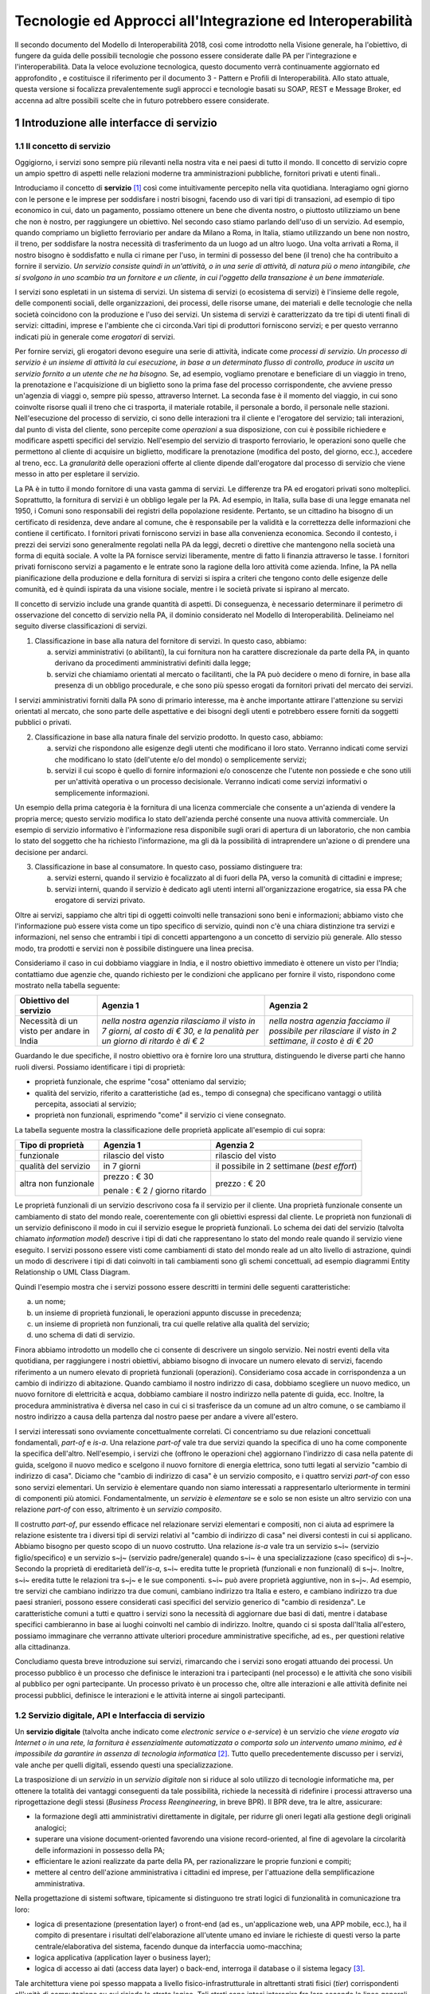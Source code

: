Tecnologie ed Approcci all'Integrazione ed Interoperabilità
+++++++++++++++++++++++++++++++++++++++++++++++++++++++++++

Il secondo documento del Modello di Interoperabilità 2018, così come
introdotto nella Visione generale, ha l'obiettivo, di fungere da guida
delle possibili tecnologie che possono essere considerate dalle PA per
l'integrazione e l'interoperabilità. Data la veloce evoluzione
tecnologica, questo documento verrà continuamente aggiornato ed
approfondito , e costituisce il riferimento per il documento 3 - Pattern
e Profili di Interoperabilità. Allo stato attuale, questa versione si
focalizza prevalentemente sugli approcci e tecnologie basati su SOAP,
REST e Message Broker, ed accenna ad altre possibili scelte che in
futuro potrebbero essere considerate.


1 Introduzione alle interfacce di servizio
==========================================

1.1 Il concetto di servizio
---------------------------

Oggigiorno, i servizi sono sempre più rilevanti nella nostra vita e nei
paesi di tutto il mondo. Il concetto di servizio copre un ampio spettro
di aspetti nelle relazioni moderne tra amministrazioni pubbliche,
fornitori privati e utenti finali..

Introduciamo il concetto di **servizio** [1]_ così come intuitivamente
percepito nella vita quotidiana. Interagiamo ogni giorno con le persone
e le imprese per soddisfare i nostri bisogni, facendo uso di vari tipi
di transazioni, ad esempio di tipo economico in cui, dato un pagamento,
possiamo ottenere un bene che diventa nostro, o piuttosto utilizziamo un
bene che non è nostro, per raggiungere un obiettivo. Nel secondo caso
stiamo parlando dell'uso di un servizio. Ad esempio, quando compriamo un
biglietto ferroviario per andare da Milano a Roma, in Italia, stiamo
utilizzando un bene non nostro, il treno, per soddisfare la nostra
necessità di trasferimento da un luogo ad un altro luogo. Una volta
arrivati a Roma, il nostro bisogno è soddisfatto e nulla ci rimane per
l\'uso, in termini di possesso del bene (il treno) che ha contribuito a
fornire il servizio. *Un servizio consiste quindi in un'attività, o in
una serie di attività, di natura più o meno intangibile, che si svolgono
in uno scambio tra un fornitore e un cliente, in cui l\'oggetto della
transazione è un bene immateriale.*

I servizi sono espletati in un sistema di servizi. Un sistema di servizi
(o ecosistema di servizi) è l\'insieme delle regole, delle componenti
sociali, delle organizzazioni, dei processi, delle risorse umane, dei
materiali e delle tecnologie che nella società coincidono con la
produzione e l\'uso dei servizi. Un sistema di servizi è caratterizzato
da tre tipi di utenti finali di servizi: cittadini, imprese e
l\'ambiente che ci circonda.\
Vari tipi di produttori forniscono servizi; e per questo verranno
indicati più in generale come *erogatori* di servizi.

Per fornire servizi, gli erogatori devono eseguire una serie di
attività, indicate come *processi di servizio*. *Un processo di servizio
è un insieme di attività la cui esecuzione, in base a un determinato
flusso di controllo, produce in uscita un servizio fornito a un utente
che ne ha bisogno.* Se, ad esempio, vogliamo prenotare e beneficiare di
un viaggio in treno, la prenotazione e l\'acquisizione di un biglietto
sono la prima fase del processo corrispondente, che avviene presso
un'agenzia di viaggi o, sempre più spesso, attraverso Internet. La
seconda fase è il momento del viaggio, in cui sono coinvolte risorse
quali il treno che ci trasporta, il materiale rotabile, il personale a
bordo, il personale nelle stazioni. Nell'esecuzione del processo di
servizio, ci sono delle interazioni tra il cliente e l'erogatore del
servizio; tali interazioni, dal punto di vista del cliente, sono
percepite come *operazioni* a sua disposizione, con cui è possibile
richiedere e modificare aspetti specifici del servizio. Nell'esempio del
servizio di trasporto ferroviario, le operazioni sono quelle che
permettono al cliente di acquisire un biglietto, modificare la
prenotazione (modifica del posto, del giorno, ecc.), accedere al treno,
ecc. La *granularità* delle operazioni offerte al cliente dipende
dall'erogatore dal processo di servizio che viene messo in atto per
espletare il servizio.

La PA è in tutto il mondo fornitore di una vasta gamma di servizi. Le
differenze tra PA ed erogatori privati sono molteplici. Soprattutto, la
fornitura di servizi è un obbligo legale per la PA. Ad esempio, in
Italia, sulla base di una legge emanata nel 1950, i Comuni sono
responsabili dei registri della popolazione residente. Pertanto, se un
cittadino ha bisogno di un certificato di residenza, deve andare al
comune, che è responsabile per la validità e la correttezza delle
informazioni che contiene il certificato. I fornitori privati forniscono
servizi in base alla convenienza economica. Secondo il contesto, i
prezzi dei servizi sono generalmente regolati nella PA da leggi, decreti
o direttive che mantengono nella società una forma di equità sociale. A
volte la PA fornisce servizi liberamente, mentre di fatto li finanzia
attraverso le tasse. I fornitori privati forniscono servizi a pagamento
e le entrate sono la ragione della loro attività come azienda. Infine,
la PA nella pianificazione della produzione e della fornitura di servizi
si ispira a criteri che tengono conto delle esigenze delle comunità, ed
è quindi ispirata da una visione sociale, mentre i le società private si
ispirano al mercato.

Il concetto di servizio include una grande quantità di aspetti. Di
conseguenza, è necessario determinare il perimetro di osservazione del
concetto di servizio nella PA, il dominio considerato nel Modello di
Interoperabilità. Delineiamo nel seguito diverse classificazioni di
servizi.

1.  Classificazione in base alla natura del fornitore di servizi. In questo caso, abbiamo:

    a.  servizi amministrativi (o abilitanti), la cui fornitura non ha carattere discrezionale da parte della PA, in quanto derivano da procedimenti amministrativi definiti dalla legge;
	
    b.  servizi che chiamiamo orientati al mercato o facilitanti, che la PA può decidere o meno di fornire, in base alla presenza di un obbligo procedurale, e che sono più spesso erogati da fornitori privati del mercato dei servizi.

I servizi amministrativi forniti dalla PA sono di primario interesse,
ma è anche importante attirare l\'attenzione su servizi orientati al
mercato, che sono parte delle aspettative e dei bisogni degli utenti e
potrebbero essere forniti da soggetti pubblici o privati.

2.  Classificazione in base alla natura finale del servizio prodotto. In questo caso, abbiamo:

    a.  servizi che rispondono alle esigenze degli utenti che modificano il loro stato. Verranno indicati come servizi che modificano lo stato (dell\'utente e/o del mondo) o semplicemente servizi;

    b.  servizi il cui scopo è quello di fornire informazioni e/o conoscenze che l\'utente non possiede e che sono utili per un\'attività operativa o un processo decisionale. Verranno indicati come servizi informativi o semplicemente informazioni.

Un esempio della prima categoria è la fornitura di una licenza
commerciale che consente a un\'azienda di vendere la propria merce;
questo servizio modifica lo stato dell\'azienda perché consente una
nuova attività commerciale. Un esempio di servizio informativo è
l\'informazione resa disponibile sugli orari di apertura di un
laboratorio, che non cambia lo stato del soggetto che ha richiesto
l\'informazione, ma gli dà la possibilità di intraprendere un\'azione
o di prendere una decisione per andarci.

3.  Classificazione in base al consumatore. In questo caso, possiamo distinguere tra:

    a.  servizi esterni, quando il servizio è focalizzato al di fuori della PA, verso la comunità di cittadini e imprese;

    b.  servizi interni, quando il servizio è dedicato agli utenti interni all\'organizzazione erogatrice, sia essa PA che erogatore di servizi privato.

Oltre ai servizi, sappiamo che altri tipi di oggetti coinvolti nelle
transazioni sono beni e informazioni; abbiamo visto che l\'informazione
può essere vista come un tipo specifico di servizio, quindi non c\'è una
chiara distinzione tra servizi e informazioni, nel senso che entrambi i
tipi di concetti appartengono a un concetto di servizio più generale.
Allo stesso modo, tra prodotti e servizi non è possibile distinguere una
linea precisa.

Consideriamo il caso in cui dobbiamo viaggiare in India, e il nostro
obiettivo immediato è ottenere un visto per l\'India; contattiamo due
agenzie che, quando richiesto per le condizioni che applicano per
fornire il visto, rispondono come mostrato nella tabella seguente:

+--------------------------------------------+---------------------------------------------------------------------------------------------------------------------------+---------------------------------------------------------------------------------------------------------+
| **Obiettivo del servizio**                 | **Agenzia 1**                                                                                                             | **Agenzia 2**                                                                                           |
+--------------------------------------------+---------------------------------------------------------------------------------------------------------------------------+---------------------------------------------------------------------------------------------------------+
| Necessità di un visto per andare in India  | *nella nostra agenzia rilasciamo il visto in 7 giorni, al costo di € 30, e la penalità per un giorno di ritardo è di € 2* | *nella nostra agenzia facciamo il possibile per rilasciare il visto in 2 settimane, il costo è di € 20* |
+--------------------------------------------+---------------------------------------------------------------------------------------------------------------------------+---------------------------------------------------------------------------------------------------------+

Guardando le due specifiche, il nostro obiettivo ora è fornire loro una
struttura, distinguendo le diverse parti che hanno ruoli diversi.
Possiamo identificare i tipi di proprietà:

-   proprietà funzionale, che esprime "cosa" otteniamo dal servizio;

-   qualità del servizio, riferito a caratteristiche (ad es., tempo di consegna) che specificano vantaggi o utilità percepita, associati al servizio;

-   proprietà non funzionali, esprimendo "come" il servizio ci viene consegnato.

La tabella seguente mostra la classificazione delle proprietà applicate
all'esempio di cui sopra:

+-----------------------+-----------------------+-----------------------+
| **Tipo di proprietà** | **Agenzia 1**         | **Agenzia 2**         |
+=======================+=======================+=======================+
| funzionale            | rilascio del visto    | rilascio del visto    |
+-----------------------+-----------------------+-----------------------+
| qualità del servizio  | in 7 giorni           | il possibile in 2     |
|                       |                       | settimane (*best      |
|                       |                       | effort*)              |
+-----------------------+-----------------------+-----------------------+
| altra non funzionale  | prezzo : € 30         | prezzo : € 20         |
|                       |                       |                       |
|                       | penale : € 2 / giorno |                       |
|                       | ritardo               |                       |
+-----------------------+-----------------------+-----------------------+

Le proprietà funzionali di un servizio descrivono cosa fa il servizio
per il cliente. Una proprietà funzionale consente un cambiamento di
stato del mondo reale, coerentemente con gli obiettivi espressi dal
cliente. Le proprietà non funzionali di un servizio definiscono il modo
in cui il servizio esegue le proprietà funzionali. Lo schema dei dati
del servizio (talvolta chiamato *information model*) descrive i tipi di
dati che rappresentano lo stato del mondo reale quando il servizio viene
eseguito. I servizi possono essere visti come cambiamenti di stato del
mondo reale ad un alto livello di astrazione, quindi un modo di
descrivere i tipi di dati coinvolti in tali cambiamenti sono gli schemi
concettuali, ad esempio diagrammi Entity Relationship o UML Class
Diagram.

Quindi l'esempio mostra che i servizi possono essere descritti in
termini delle seguenti caratteristiche:

a.  un nome;

b.  un insieme di proprietà funzionali, le operazioni appunto discusse in precedenza;

c.  un insieme di proprietà non funzionali, tra cui quelle relative alla qualità del servizio;

d.  uno schema di dati di servizio.

Finora abbiamo introdotto un modello che ci consente di descrivere un
singolo servizio. Nei nostri eventi della vita quotidiana, per
raggiungere i nostri obiettivi, abbiamo bisogno di invocare un numero
elevato di servizi, facendo riferimento a un numero elevato di proprietà
funzionali (operazioni). Consideriamo cosa accade in corrispondenza a un
cambio di indirizzo di abitazione. Quando cambiamo il nostro indirizzo
di casa, dobbiamo scegliere un nuovo medico, un nuovo fornitore di
elettricità e acqua, dobbiamo cambiare il nostro indirizzo nella patente
di guida, ecc. Inoltre, la procedura amministrativa è diversa nel caso
in cui ci si trasferisce da un comune ad un altro comune, o se cambiamo
il nostro indirizzo a causa della partenza dal nostro paese per andare a
vivere all\'estero.

I servizi interessati sono ovviamente concettualmente correlati. Ci
concentriamo su due relazioni concettuali fondamentali, *part-of* e
*is-a*. Una relazione *part-of* vale tra due servizi quando la specifica
di uno ha come componente la specifica dell'altro. Nell'esempio, i
servizi che (offrono le operazioni che) aggiornano l\'indirizzo di casa
nella patente di guida, scelgono il nuovo medico e scelgono il nuovo
fornitore di energia elettrica, sono tutti legati al servizio "cambio di
indirizzo di casa". Diciamo che "cambio di indirizzo di casa" è un
servizio composito, e i quattro servizi *part-of* con esso sono servizi
elementari. Un servizio è elementare quando non siamo interessati a
rappresentarlo ulteriormente in termini di componenti più atomici.
Fondamentalmente, un *servizio* è *elementare* se e solo se non esiste
un altro servizio con una relazione *part-of* con esso, altrimento è un
*servizio composito*.

Il costrutto *part-of*, pur essendo efficace nel relazionare servizi
elementari e compositi, non ci aiuta ad esprimere la relazione esistente
tra i diversi tipi di servizi relativi al "cambio di indirizzo di casa"
nei diversi contesti in cui si applicano. Abbiamo bisogno per questo
scopo di un nuovo costrutto. Una relazione *is-a* vale tra un servizio
s~i~ (servizio figlio/specifico) e un servizio s~j~ (servizio
padre/generale) quando s~i~ è una specializzazione (caso specifico) di
s~j~. Secondo la proprietà di ereditarietà dell'*is-a*, s~i~ eredita
tutte le proprietà (funzionali e non funzionali) di s~j~. Inoltre, s~i~
eredita tutte le relazioni tra s~j~ e le sue componenti. s~i~ può avere
proprietà aggiuntive, non in s~j~. Ad esempio, tre servizi che cambiano
indirizzo tra due comuni, cambiano indirizzo tra Italia e estero, e
cambiano indirizzo tra due paesi stranieri, possono essere considerati
casi specifici del servizio generico di "cambio di residenza". Le
caratteristiche comuni a tutti e quattro i servizi sono la necessità di
aggiornare due basi di dati, mentre i database specifici cambieranno in
base ai luoghi coinvolti nel cambio di indirizzo. Inoltre, quando ci si
sposta dall\'Italia all\'estero, possiamo immaginare che verranno
attivate ulteriori procedure amministrative specifiche, ad es., per
questioni relative alla cittadinanza.

Concludiamo questa breve introduzione sui servizi, rimarcando che i
servizi sono erogati attuando dei processi. Un processo pubblico è un
processo che definisce le interazioni tra i partecipanti (nel processo)
e le attività che sono visibili al pubblico per ogni partecipante. Un
processo privato è un processo che, oltre alle interazioni e alle
attività definite nei processi pubblici, definisce le interazioni e le
attività interne ai singoli partecipanti.

1.2 Servizio digitale, API e Interfaccia di servizio
----------------------------------------------------

Un **servizio digitale** (talvolta anche indicato come *electronic
service* o *e-service*) è un servizio che *viene erogato via Internet o
in una rete, la fornitura è essenzialmente automatizzata o comporta solo
un intervento umano minimo, ed è impossibile da garantire in assenza di
tecnologia informatica* [2]_. Tutto quello precedentemente discusso per i
servizi, vale anche per quelli digitali, essendo questi una
specializzazione.

La trasposizione di un *servizio* in un *servizio digitale* non si
riduce al solo utilizzo di tecnologie informatiche ma, per ottenere la
totalità dei vantaggi conseguenti da tale possibilità, richiede la
necessità di ridefinire i processi attraverso una riprogettazione degli
stessi (*Business Process Reengineering*, in breve BPR). Il BPR deve,
tra le altre, assicurare:

-   la formazione degli atti amministrativi direttamente in digitale, per ridurre gli oneri legati alla gestione degli originali analogici;

-   superare una visione document-oriented favorendo una visione record-oriented, al fine di agevolare la circolarità delle informazioni in possesso della PA;

-   efficientare le azioni realizzate da parte della PA, per razionalizzare le proprie funzioni e compiti;

-   mettere al centro dell'azione amministrativa i cittadini ed imprese, per l'attuazione della semplificazione amministrativa.

Nella progettazione di sistemi software, tipicamente si distinguono tre
strati logici di funzionalità in comunicazione tra loro:

-   logica di presentazione (presentation layer) o front-end (ad es., un'applicazione web, una APP mobile, ecc.), ha il compito di presentare i risultati dell'elaborazione all'utente umano ed inviare le richieste di questi verso la parte centrale/elaborativa del sistema, facendo dunque da interfaccia uomo-macchina;

-   logica applicativa (application layer o business layer);

-   logica di accesso ai dati (access data layer) o back-end, interroga il database o il sistema legacy [3]_.

Tale architettura viene poi spesso mappata a livello
fisico-infrastrutturale in altrettanti strati fisici (*tier*)
corrispondenti all'unità di computazione su cui risiede lo strato
logico. Tali strati sono intesi interagire fra loro secondo le linee
generali del paradigma client/server (il presentation layer è cliente
della logica applicativa, e questa è cliente del modulo di gestione dei
dati) e utilizzando interfacce ben definite. In questo modo, ciascuno
dei tre strati può essere modificato o sostituito indipendentemente
dagli altri, conferendo scalabilità e manutenibilità al sistema. Nella
maggior parte dei casi, si intende anche che i diversi strati fisici
(*tier*) siano distribuiti su diversi nodi di una rete anche eterogenea.
Questa architettura di base può anche essere estesa ipotizzando che gli
strati siano a loro volta "stratificati"; in questo caso si giungerebbe
a una architettura multi-layer/tier.

Nello specifico dei servizi digitali, che appunto vengono erogati su
Internet, il presentation layer verso l\'utente può essere rappresentato
da un Web server e da eventuali contenuti dinamici e statici (es. pagine
di scripting che producono HTML visualizzato nel browser dell'utente),
oppure da applicazioni mobili (*App*) che risiedono sul device mobile
dell'utente (cellulare, tablet); la logica applicativa corrisponde a una
serie di moduli integrati in un server applicativo, ed i dati sono
depositati in maniera persistente su un DBMS o su un sistema legacy.

Con **application programming interface** (in acronimo **API**) si
indica ogni *insieme di procedure/funzionalità/operazioni disponibili al
programmatore, di solito raggruppate a formare un set di strumenti
specifici per l\'espletamento di un determinato compito*. Spesso con
tale termine si intendono le librerie software disponibili in un certo
linguaggio di programmazione. Una buona API fornisce una "scatola nera",
cioè un livello di astrazione che evita al programmatore di sapere come
funziona l'implementazione dell'API ad un livello più basso. Questo
permette di ri-progettare o migliorare le funzioni all\'interno
dell\'API senza cambiare il codice che si affida ad essa. Una API che
non richiede il pagamento di diritti per il suo accesso ed utilizzo è
detta "aperta" (open). La finalità di un'API è di ottenere
un\'astrazione a più alto livello, di solito tra lo strato sottostante
l'API e quello che la utilizza (client).

Per realizzare un servizio digitale, come detto, è necessario progettare
e realizzare i tre strati; lo strato di logica applicativa offre la sua
API affinchè chi sviluppa lo strato di presentazione all'utente possa
utilizzarla come se la logica applicativa fosse una libreria;
estendendo, se vari sistemi esportano le proprie logiche applicative
come API, la logica di presentazione può utilizzarle insieme,
mischiandole (*mash-up*), esattamente come nello sviluppo di software
moderno si programma riutilizzando le librerie offerte nel linguaggio di
programmazione, sistema operativo, ecc. Quando il servizio digitale è
erogato su Internet, e prevalentemente sul Web che si basa sul
protocollo HTTP,) si parla di Web API. Per le Web API l'erogatore
potrebbe decidere di rendere disponibile l'API non soltanto a chi
sviluppa la logica di presentazione, ma "aperta" anche ad altre
organizzazioni che volessero collaborare con l'erogatore, in questo caso
si parla di Open API . In molti contesti, con abuso di nomenclatura, ma
intuitivamente chiaro, i due termini vengono confusi e considerati
sinonimi (dato che l'apertura è spesso associata al Web/Internet).

Per il W3C un **web service** è qualsiasi software che si rende
disponibile su Internet e standardizza la sua interfaccia tramite la
codifica XML [4]_. Un client richiama un'operazione offerta da un web
service inviando una richiesta (solitamente sotto forma di un messaggio
XML) e il web service invia una risposta XML. I web service invocano la
comunicazione su una rete, con HTTP come protocollo più comune. I web
service si basano principalmente su standard come XML-RPC e SOAP (Simple
Object Access Protocol). Quindi un web service è un possibile modo di
realizzare una Web API. Il termine web service (originatosi intorno ai
primi anni 2000) è nato proprio per indicare la logica applicativa,
esposta sul web, sottostante ad un servizio digitale. A partire dalla
seconda metà degli anni 2000, creando possibili confusioni, il termine
Web API è stato utilizzato come alternativa a web service per indicare
altri approcci/protocolli/tecnologie (come REST) per realizzare API
senza utilizzare XML-RPC e SOAP. Ma anche una Web API indica la logica
applicativa, esposta sul web, sottostante ad un servizio digitale.

Al fine di evitare ogni possibile ambiguità, spesso dovuta semplicemente
all'utilizzo di termini differenti per indicare gli stessi concetti, nel
seguito del documento si utilizza il termine **interfaccia di servizio**
per indicare **l'esposizione delle funzionalità applicative che sono
necessarie per realizzare un servizio digitale**. Tutte le
classificazioni e considerazioni presentate per i servizi, valgono per i
servizi digitali e quindi per le interfacce di servizio. In particolare
come queste classificazioni e considerazioni si calano in specifiche
tecnologie/protocolli/standard è uno degli obiettivi del presente
documento. Un'interfaccia di servizio si compone in generale di varie
operazioni, e può essere realizzata come un web service, un'API, una Web
API, ecc.

+-----------------------------------------------------------------------+
| Ogni qualvolta c'è un servizio, si può immaginare che nella moderna   |
| spinta all'innovazione, si giunga prima o poi ad una controparte      |
| digitale.                                                             |
|                                                                       |
| Un servizio digitale, se sviluppato seguendo i più moderni approcci   |
| di ingegneria del software, deve essere organizzato separando la      |
| logica di presentazione da quella applicativa, dove quest'ultima deve |
| esporre le proprie operazioni tramite una interfaccia di servizio.    |
| Una interfaccia di servizio è l'esposizione delle funzionalità        |
| applicative che sono necessarie per realizzare un servizio digitale;  |
| tale esposizione deve essere operata con un                           |
| approccio/tecnologia/standard che ne permetta l'invocazione da un     |
| modulo software client.                                               |
|                                                                       |
| Emerge in ultima analisi che ogni qualvolta c'è un servizio digitale, |
| ci può essere una interfaccia di servizio equivalente, e viceversa    |
| ogni qualvolta c'è una interfaccia di servizio, è immediato           |
| ipotizzare il servizio digitale equivalente.                          |
|                                                                       |
| Una interfaccia di servizio può offrire più operazioni (almeno una).  |
| Una interfaccia di servizio può essere realizzata utilizzando         |
| approcci/tecnologie/standard web service, API, Web API, REST API,     |
| ecc.                                                                  |
+-----------------------------------------------------------------------+

Nel prosieguo di questo documento, ci si focalizza solamente sulle
interfacce di servizio, che sono il fondamento del Modello di
Interoperabilità 2018.

1.3 Caratteristiche delle interfacce di servizio
------------------------------------------------

In prima istanza, le interfacce di servizio possono essere distinte in
due categorie: semplici e complesse.

Una interfaccia di servizio semplice implementa operazioni atomiche come
ad esempio:

-   Fornire contenuti puri, ad esempio informazioni dettagliate riguardo una risorsa (come le informazioni fiscali riguardanti una azienda) oppure le notizie del giorno;

-   Effettuare una aggregazione semplice di informazioni provenienti da diversi sistemi back-end;

-   Effettuare operazioni con effetti circoscritti ad un unico sistema di back-end in maniera atomica (che non richieda supporto alle transazioni).

Le interfacce di servizio semplici eseguono unità di lavoro atomiche che
lasciano i sistemi sottostanti in uno stato consistente. Le operazioni
non necessitano del mantenimento di uno stato tra una chiamata e l'altra
e perciò sono anche note come interfacce di servizio stateless (senza
stato). Si noti come il concetto di stato sia espresso in relazione
all'interazione tra i due sistemi (client ed erogatore) e non alla
persistenza di informazioni circa le risorse di interesse.

Le interfacce di servizio complesse coinvolgono l'utilizzo e la
composizione di altre interfacce di servizio (in alcuni casi esposte da
organizzazioni diverse) richiedendo il supporto all'esecuzione di
processi e funzionalità di tipo transazionale. Questo significa che,
rispetto alle interfacce di servizio semplici, in quelle complesse le
operazioni hanno una granularità alta (meno fine) e richiedono il
mantenimento di uno stato condiviso; per questo motivo vengono anche
definite interfacce di servizio stateful (con stato). Concetti
potenzialmente connessi a quello di stato sono il mantenimento di una
sessione o conversazione.

Un altro modo di classificare le interfacce di servizio è lo stile di
interazione richiesto dalle diverse operazioni disponibili: sincrono (ad
esempio, di tipo Remote Procedure Call - RPC, chiamata remota a
procedura) o asincrono (ad esempio, basato sullo scambio di messaggi o
documenti). Nelle operazioni sincrone, un client esprime la sua
richiesta nella forma di una chiamata ed attende una risposta prima di
continuare l'esecuzione. Nelle operazioni asincrone, invece, il client
invia un documento/messaggio ma non si aspetta nessuna risposta (se non
in alcuni casi il fatto che la richiesta è stata presa in carico). La
risposta da parte dell'interfaccia di servizio, nei casi in cui ci sia,
può apparire ore o anche giorni più tardi.

Un modo ulteriore di classificare le interfacce di servizio è quello di
distinguere quelle sostituibili da quelle mission-critical. Una
interfaccia di servizio sostituibile può essere fornita da diverse
organizzazioni e la produttività è impattata in maniera limitata nel
caso di disservizi. Una interfaccia di servizio mission-critical è
invece di solito fornita da un'unica organizzazione e la indisponibilità
della stesso può provocare dei forti disservizi.

Le classificazioni introdotte non sono strette poiché a seconda delle
operazioni fornite, una interfaccia di servizio può essere catalogata in
una posizione qualsiasi tra i due estremi delle stesse.

Le interfacce di servizio devono essere accompagnate da una descrizione
delle operazioni offerte il cui linguaggio dipende dalla tecnologia con
cui l'interfaccia è implementata (si veda a partire dalla Sezione 3 per
maggiori dettagli). La descrizione di una interfaccia di servizio di
solito include caratteristiche funzionali e non funzionali. La
descrizione funzionale si concentra sulle caratteristiche operative
dell'interfaccia di servizio che descrivono il funzionamento in termini
di operazioni offerte, i parametri richiesti da ognuna, gli endpoint [5]_
da utilizzare, il formato dei messaggi ed i protocolli di rete da
utilizzare. La descrizione non funzionale si concentra invece sulla
*qualità del servizio* (o qualità dell'interfaccia di servizio) in
termini di limiti di utilizzo, costi e metriche di performance quali
scalabilità, disponibilità, tempo di risposta, accuratezza,
transazionalità, sicurezza e affidabilità.

1.4 Qualità del servizio
------------------------

Il concetto di *quality of service - QoS*, fa riferimento alla
descrizione non funzionale di una interfaccia servizio, cioè la capacità
di una interfaccia di servizio di soddisfare le aspettative dei
fruitori. Assicurare la QoS nell'ambito Internet e quindi ai fini
dell'interoperabilità è una sfida critica a causa della natura dinamica
ed impredicibile del contesto applicativo. Cambiamenti negli schemi di
traffico, la presenza di transazioni business-critical, gli effetti dei
problemi di rete, le performance dei protocolli e degli standard di rete
richiedono una definizione precisa della QoS offerta da una interfaccia
di servizio.

Gli elementi chiave a supporto della QoS possono essere riassunti come
segue:

-   *Disponibilità*. La probabilità che una interfaccia di servizio sia disponibile e funzionante in un istante casuale. Associato al concetto di disponibilità è quello di Time-To-Repair (TTR), cioè il tempo necessario a ripristinare una interfaccia di servizio una volta che questa diventa indisponibile. La disponibilità di una interfaccia di servizio dovrebbe potere essere verificata tramite l'esposizione di un'altra interfaccia di servizio di monitoraggio, dedicata ed a basso impatto (e quindi ad elevata disponibilità).

-   *Accessibilità*. Misura la capacità di una interfaccia di servizio di essere contattabile da un elevato numero di richieste.

-   *Prestazioni*. Le prestazioni vengono misurate solitamente rispetto a due valori: il *throughput* e la *latenza*. Il throughput rappresenta il numero di richieste soddisfatte in un dato intervallo. La latenza rappresenta la quantità di tempo che passa tra l'invio di una richiesta e la ricezione di una risposta. Una interfaccia di servizio con buone prestazioni ha un elevato throughput ed una bassa latenza.

-   *Affidabilità*. Rappresenta la capacità di una interfaccia di servizio di funzionare correttamente e consistentemente fornendo la stessa QoS a dispetto di malfunzionamenti di diversa natura. Di solito viene espressa in termini di fallimenti in un dato lasso di tempo.

-   *Scalabilità*. L'abilità di servire in maniera consistente le richieste a dispetto di variazioni nel numero delle richieste [6]_. È strettamente connesso al concetto di accessibilità, ma qui il concetto fondamentale è il mantenimento delle prestazioni.

-   *Sicurezza*. La sicurezza implica aspetti quali confidenzialità, integrità, autorizzazione ed autenticazione che saranno oggetto della Sezione 2.

-   *Transazionalità*. Ci sono alcuni casi (ad es., interfacce di servizio stateful) in cui è necessario assicurare l'esecuzione transazionale di una operazione. La capacità di una operazione di rispettare questa proprietà è parte della QoS.

Gli erogatori delle interfacce di servizio devono prendere tutte le
iniziative necessarie a mantenere i requisiti di QoS richiesti dal caso
d'uso. Questo include anche l'utilizzo di buone pratiche. Ad esempio,
per assicurare prestazioni e scalabilità il risparmio della banda è una
condizione fondamentale. Le interfacce di servizio dovrebbero quindi
implementare meccanismi di compressione del payload [7]_ e supportare la
paginazione [8]_.

Quando si utilizzano meccanismi di caching, essi devono essere
documentati nelle specifiche delle interfacce di servizio, ed essere
conformi alle specifiche RFC-7234 [9]_.

Questa sezione si è concentrata sul concetto di QoS nel campo delle
interfacce di servizio. Misure di QoS possono essere introdotte anche
per quanto riguarda i servizi digitali utilizzando metriche introdotte
nei campi della Interazione Uomo-Macchina. Queste ultime sono fuori
dagli obiettivi di questo documento.

### 1.4.1 Service Level Agreement - SLA

L'integrazione può coinvolgere numerose organizzazioni e erogatori
esterni di interfacce di servizio. Al fine di accordarsi sulla QoS,
erogatori di interfacce di servizio e fruitori utilizzano quelli che
vengono definiti *Service Level Agreement - SLA*, ovvero *accordi sul
livello di servizio*. Uno SLA può contenere le parti seguenti:

-   *Scopo*. Le ragioni che hanno portato alla definizione dello SLA.

-   *Parti*. I soggetti interessati nello SLA con i loro rispettivi ruoli (ad es., l'erogatore dell'interfaccia di servizio e il fruitore).

-   *Periodo di validità*. L'intervallo di tempo, espresso mediante data e ora di inizio e data e ora di fine, per il quale si ritiene valido un particolare termine di accordo all'interno dello SLA.

-   *Perimetro*. Quali sono operazioni interessate dallo specifico SLA.

-   *Service Level Objectives - SLO*, ovvero *obiettivi sul livello di servizio*. I singoli termini di accordo all'interno di uno SLA. Di solito vengono definiti utilizzando dei *Service Level Indicators - SLI*, ovvero *indicatori sul livello di servizio*, che quantificano i singoli aspetti di QoS come indicato in questa sezione (ad es., disponibilità).

-   *Penalità*. Le sanzioni che si applicano nel caso che l'erogatore dell'interfaccia di servizio non riesca ad assicurare gli obiettivi specificati nello SLA.

-   *Esclusioni*. Gli aspetti della QoS non coperti dallo SLA.

-   *Amministrazione*. I processi mediante i quali le parti possono monitorare la QoS.

Gli SLA possono essere statici o dinamici. Negli SLA dinamici, gli SLO
(con associati SLI) variano nel tempo ed i periodi di validità
definiscono gli intervalli di validità di questi ultimi (ad es., in
orario lavorativo gli SLO possono essere differenti di quelli imposti
durante la notte). La misurazione dei livelli di QoS all'interno di uno
SLA richiedono il tracciamento delle operazioni effettuate in un
contesto infrastrutturale multi-dominio (geografico, tecnologico e
applicativo). In uno scenario tipico, ogni interfaccia di servizio può
interagire con molteplici altre interfacce di servizio, cambiando il suo
ruolo da erogatore a fruitore in alcune interazioni, ognuna governata da
un differente SLA.

Recentemente, gli SLA hanno iniziato ad includere non soltanto vincoli
relativi all'erogatore, ma anche vincoli che impongono ai singoli
fruitori delle interfacce di servizio dei limiti relativi al ritmo ed
alla quantità delle richieste. A tal fine gli erogatori devono definire
ed esporre ai fruitori politiche di throttling [10]_ (anche noto come
rate limiting) segnalando eventuali limiti raggiunti. Gli erogatori
dovrebbero far rispettare le quote anche se se il sistema non è in
sovraccarico, incentivando i fruitori a rispettarle.

Esempi di SLI sono i seguenti:

-   dimensione massima di ogni richiesta accettata. Le richieste più grandi possono essere rifiutate;

-   latenza al 90° percentile. Utilizzata per calcolare la responsività;

-   percentuale di minuti negli ultimi 30 gg in cui l'interfaccia di servizio è stata disponibile;

-   valori a 1 giorno e 30 giorni del success rate (ad es., il numero di chiamate terminate con successo rispetto al numero totale di chiamate);

-   percentuale di minuti negli ultimi 30 gg in cui l'interfaccia di servizio è stata responsiva (ad es., il numero di chiamate con latenza inferiore ad un certo limite);

-   tempo di risposta medio delle richieste totali (includendo le richieste rifiutate causa throttling) nell'ultimo giorno e negli ultimi 30 giorni;

-   throughput misurato in bytes/s.

Gli SLI calcolati devono includere la latenza aggiuntiva dovuta ad
eventuali componenti infrastrutturali e di rete (ad es., proxy-gateway).
Essi inoltre devono:

-   utilizzare unità di misura del sistema internazionale (ad es., secondi, bytes)

-   indicare nel nome identificativo l'eventuale periodo di aggregazione coi soli suffissi s (secondi), m (minuti), d (giorni) e y (anni) utilizzando al posto dei mesi il numero di giorni.

Ove possibile, gli SLO e gli SLA dovrebbero essere in relazione diretta
con i valori associati (ad es., indicare success rate anzichè l'error
rate), in modo che a valori più alti corrispondano risultati positivi.

1.5 Middleware
--------------

Con il termine middleware si intende lo strato software che separa le
risorse informative dai fruitori delle interfacce di servizio, di fatto
permettendo la realizzazione delle interfacce stesse. In tal senso un
middleware gestisce la complessità e l'eterogeneità tipica dei sistemi
distribuiti. Le risorse informative di cui si parla in questo caso
possono essere nel caso più semplice della basi di dati, ma più
comunemente includono altre interfacce di servizio (che a loro volta
possono essere implementati utilizzando dei middleware) e sistemi legacy
a cui il middleware contribuisce a fornire interfacce moderne. A tale
fine i middleware forniscono una serie di funzionalità:

-   Il supporto a framework per l'esposizione di interfacce di servizio implementati in differenti tecnologie e secondo differenti schemi di interazione. In questo senso essi nascondono agli sviluppatori le complessità legate all'esposizione di interfacce di servizio secondo specifici protocolli di rete.

-   Facilitano il riuso di componenti software.

-   Forniscono una serie di funzionalità di supporto alla sicurezza dei sistemi informatici che includono autenticazione ed autorizzazione.

-   Forniscono funzionalità di scalabilità che sfruttano la distribuzione su risorse hardware.

-   Aiutano in generale a soddisfare i requisiti di QoS dichiarati negli SLA.

-   Integrano funzionalità utili quali il throttling, logging e caching.

Oltre a mascherare l'eterogeneità dell'hardware, i middleware mirano
anche a mascherare l'eterogeneità delle piattaforme software permettendo
di sviluppare i diversi componenti del sistema distribuito secondo i
linguaggi e framework più adatti.

### 1.5.1 API Management

Gli API Management System sono dei moderni tipi di middleware che
concentrano tutte le funzionalità necessarie ad una organizzazione per
gestire le loro interfacce di servizio su infrastrutture on-premises e
cloud pubblici e privati. Essi si concentrano sullo sviluppo delle
interfacce di servizio, la gestione del ciclo di vita delle stesse, il
controllo degli accessi (tramite meccanismi di autorizzazione ed
autenticazione), il throttling, il caching e le analitiche (utili al
controllo degli SLA).

Un API management system può essere utilizzato ad esempio come strato di
accesso alle API interne ad una amministrazione, rilasciando solo una
parte delle stesse e con politiche personalizzate verso l'esterno e
verso l'intranet.

Oltre alle funzionalità richieste nelle sezioni precedenti, alcuni API
management system permettono di definire processi di automazione ed
orchestrazione di breve durata (dette soft-orchestration). Si tratta di
orchestrazioni molto semplici in cui non ci si aspetta intervento umano
nel processo, la durata è brevissima e le regole definite sono molto
semplici.

### 1.5.2 Logging

Il logging riveste un ruolo fondamentale nella progettazione e sviluppo
di interfacce di servizio. Le moderne piattaforme middleware, oltre ad
integrare meccanismi di logging interni, possono connettersi ad
interfacce di servizio esterne che permettono la raccolta (log
collection), la ricerca e la produzione di analitiche a partire dai log.
Queste analitiche permettono, oltre all'identificazione di problemi, il
monitoraggio del sistema rispetto, per esempio, a tematiche relative
alla QoS. L'utilizzo di sistemi di log collection permette, peraltro, di
avere in una componente centralizzata non solo i log relativi
all'utilizzo dell'interfaccia di servizio, ma anche quelli relativi ad
eventuali digital service ed a componenti di rete (ad es., proxy e
application-gateway). I messaggi applicativi possono, ai fini di non
ripudio (vedi Sezione 2.1.4) essere memorizzati assieme alla firma
digitale e quindi archiviati periodicamente nel rispetto delle direttive
sulla privacy.

L\'erogatore deve documentare il dettaglio del formato della tracciatura
e le modalità di consultazione e reperimento delle informazioni.

L'erogatore deve inoltre tracciare un evento per ogni richiesta,
contenente almeno i seguenti parametri minimi:

-   data e ora della richiesta in formato RFC3339 [11]_ in UTC e con i separatori Z e T maiuscolo. Questa specifica è fondamentale per l\'interoperabilità dei sistemi di logging ed auditing, evitando i problemi di transizione all\'ora legale e la complessità nella gestione delle timezone nell\'ottica dell\'interoperabilità con altre PA europee;

-   URI che identifica erogatore ed operazione richiesta;

-   tipologia di chiamata (ad es., HTTP method per i protocolli basati su HTTP, basic.publish per AMQP);

-   esito della chiamata (ad es., HTTP status per i protocolli basati su HTTP, SOAP fault nel caso di web services SOAP, OK/KO in assenza di specifici requisiti, eventuali messaggi di errore);

-   identificativo del fruitore;

-   identificativo del consumatore o altro soggetto operante la richiesta, se presente e comunicato dal fruitore - è cura del fruitore procedere a codifica e anonimizzazione ove necessario;

-   ove applicabile, l'Indirizzo IP del client;

-   ove applicabile, un identificativo univoco della richiesta, utile ad eventuali correlazioni tra chiamate diverse.

1.6 Attori e Interazioni
------------------------

Come anticipato nel documento 1 - Visione Generale del Modello di
Interoperabilità 2018, l'obiettivo a tendere è quello di una PA in cui
le singole amministrazioni offrono interfacce di servizio, in
corrispondenza ai servizi digitali che erogano, e possono a loro volta
cooperare attraverso l'invocazione di interfacce di servizio offerte da
altre PA.

L'EIF riprende la classificazione delle interazioni possibili in
generale in Administration-to-Citizen (A2C), Administration-to-Business
(A2B) e Administration-to-Administration (A2A), ulteriormente
distinguendo se il fruitore del servizio è un soggetto umano od un
modulo software, arrivando quindi a definire le seguenti possibili
interazioni:

1.  A2A in modalità *human-to-machine*;

2.  A2A in modalità *machine-to-machine*;

3.  A2B in modalità *human-to-machine*;

4.  A2B in modalità *machine-to-machine*;

5.  A2C in modalità *human-to-machine*.

In base a quanto precedentemente discusso sulla relazione tra servizio
digitale e interfaccia di servizio, la classificazione suddetta deve
essere meglio specificata, al fine di individuare i giusti contesti di
intervento.

**A2A in modalità human-to-machine.** In questo caso c'è una interazione
tra due amministrazioni, di cui una offre un servizio digitale e
l'altra, per il tramite di un suo operatore umano, ne fruisce al fine di
espletare le proprie procedure. Ad es., un operatore di un Comune accede
ad un servizio digitale dell'Agenzia delle Entrate per verificare la
correttezza del codice fiscale. In questo caso, l'interfaccia di
servizio viene sollecitata dalla logica di presentazione che l'erogatore
offre agli operatori delle altre amministrazioni, ma non c'è
un'invocazione diretta (si ricordi che un'interfaccia di servizio viene
invocata solamente da altri moduli applicativi client, non è fruibile
direttamente da utenti umani)

**A2A in modalità machine-to-machine.** In questo caso c'è una
interazione tra due amministrazioni, in cui una offre un servizio
digitale, ed espone una interfaccia di servizio, e l'altra realizza una
propria applicazione/sistema/procedura digitale il cui software ha
bisogno di invocare l'interfaccia offerta. Ad es., in un Comune viene
realizzato un software (che utilizzano gli operatori allo sportello
anagrafico) che durante la sua esecuzione invoca l'interfaccia di
servizio dell'Agenzia delle Entrate per la verifica del codice fiscale.
In questo caso l'interfaccia di servizio dell'erogatore è invocata
direttamente dal module software del fruitore.

Va immediatamente notata una differenza tra le due modalità. Nel primo
caso, una esigenza operativa che richieda l'utilizzo di più servizi
digitali per essere espletata, prevede l'utilizzo da parte degli
operatori di più servizi digitali, e gli utenti hanno il compito di
coordinare i vari servizi digitali, eventualmente muovere i
dati/risultati da uno all'altro, ecc. Ovvero la composizione dei servizi
digitali non può essere automatizzata, ma rimane in carico all'utente
che utilizza i servizi digitali. Nel secondo caso, la composizione di
servizi digitali può essere invece facilmente realizzata andando a
sviluppare un nuovo servizio digitale, che compone le interfacce
applicative degli erogatori e realizza la logica di coordinamento, a sua
volta possibilmente offerta come interfaccia di servizio composta, al di
sopra della quale offrire la logica di presentazione.

**A2B in modalità human-to-machine.** In questo caso c'è una interazione
tra un'impresa ed un'Amministrazione che offre un servizio digitale.
L'impresa sfrutta il servizio digitale per il tramite di un suo addetto
umano che interagisce con il servizio. Ad es., un addetto di un'azienda
accede ad un servizio digitale dell'Agenzia delle Entrate per verificare
la correttezza dei codici fiscale.

**A2B in modalità machine-to-machine.** In questo caso c'è una
interazione tra un'impresa ed un'Amministrazione a livello applicativo,
ovvero una procedura software di un'impresa richiama le funzionalità
offerte da un'interfaccia di servizio erogata da un'Amministrazione.

Tutte le considerazioni fatte sulle interazioni A2A human-to-machine e
machine-to-machine si applicano anche a questi casi, fatta salva la
trasposizione operatore di un'Amministrazione con addetto di un'azienda.

L'ultimo caso **A2C in modalità human-to-machine** è quello in cui un
cittadino utilizza un servizio digitale erogato da un'Amministrazione.
Un cittadino non interagirà mai con l'interfaccia di servizio erogata,
ma sempre con una logica di presentazione che a sua volta invoca, nel
caso auspicabile di software progettato in modo stratificato,
l'interfaccia di servizio.

Dal punto di vista funzionale (cf. Sezione 1.1) tutte le modalità
machine-to-machine sono analoghe: per l'interfaccia di servizio,
l'essere invocata da un modulo software è funzionalmente indipendente
dalla natura dell'utente che siede di fronte alla logica di
presentazione che si attesta su quel modulo (sia esso un operatore di
un'altra Amministrazione o di un'azienda). La differenza è negli aspetti
non funzionali, in particolare QoS e sicurezza, in quanto a seconda di
chi è l'organizzazione fruitrice, l'erogatore potrebbe offrire
differenti livelli di servizio, autorizzazioni, garanzie di sicurezza,
ecc. L'utilizzo che il fruitore farà dell'interfaccia di servizio ha un
impatto, soprattutto in termini di responsabilità, framework legale,
ecc.; ad esempio, nel caso A2B, il caso in cui l'azienda fruitrice
utilizza l'interfaccia all'interno di un proprio modulo applicativo,
ovvero il caso in cui offre un servizio a valore aggiunto, devono essere
differenziati; ma questo non ha impatti sugli aspetti tecnologici
dell'interfaccia di servizio, bensì su quelli di governance, e verranno
ripresi nel documento 4 - Governance del Modello di Interoperabilità
2018. Tutti i casi human-to-machine sono analoghi: in questo caso non
c'è interazione diretta con l'interfaccia di servizio, ma sempre per il
tramite di una qualche logica di presentazione e la differenza è nella
natura dell'utente umano che siede di fronte al modulo software che
realizza tale logica di presentazione.

Emerge come la modalità di progettazione dei servizi digitali che
stratifica chiaramente le interfacce di servizio separandole dalle
logiche di presentazione, è la modalità corretta per supportare le
possibili interazioni offerte da un'Amministrazione: a seconda della
modalità diventa agevole stratificare la corretta logica di
presentazione, ovvero moduli client, al di sopra della stessa
interfaccia di servizio.

La tabella seguente riassume le considerazioni presentate.

+--------------------------+-----------------------+-----------------------------+--------------------------------------+---------------------------------------+
| **Interazione**          | **servizio digitale** | **interfaccia di servizio** | **richiede logica di presentazione** | **composizione di più servizi** [12]_ |
+--------------------------+-----------------------+-----------------------------+--------------------------------------+---------------------------------------+
|  A2A human-to-machine    | ✓                     |                             |  ✓                                   |  \-                                   |
+--------------------------+-----------------------+-----------------------------+--------------------------------------+---------------------------------------+  
|  A2A machine-to-machine  |                       |  ✓                          |                                      |  \+                                   |
+--------------------------+-----------------------+-----------------------------+--------------------------------------+---------------------------------------+  
|  A2B human-to-machine    | ✓                     |                             |  ✓                                   |  \-                                   |
+--------------------------+-----------------------+-----------------------------+--------------------------------------+---------------------------------------+  
|  A2B machine-to-machine  |                       |  ✓                          |                                      |  \+                                   |
+--------------------------+-----------------------+-----------------------------+--------------------------------------+---------------------------------------+  
|  A2C                     | ✓                     |                             |  ✓                                   |  \-                                   |
+--------------------------+-----------------------+-----------------------------+--------------------------------------+---------------------------------------+

1.7 Uniformità dei dati
-----------------------

Uno degli aspetti maggiormente critici quando si espongono interfacce di
servizio è la modellazione dei dati. Come anticipato nella Sezione 1.1,
l'information model sottostante ad un servizio (e quindi anche ad un
servizio digitale e interfaccia di servizio) serve a rappresentare sia
il modello dei dati relativo ai cambiamenti di stato che il servizio
opera, sia i dati che "transitano" (input/output) attraverso il
servizio. Nel seguito ci soffermiamo sul caso delle interfacce di
servizio. Facendo un parallelo con la programmazione orientata agli
oggetti (che è quella maggiormente utilizzata oggi), oltre al problema
di definire i metodi offerti dalle classi del programma (nel parallelo
corrispondenti alle operazioni dell'interfaccia di servizio), c'è il
problema di definire correttamente il numero e soprattutto il tipo dei
parametri di input ed output. Non a caso, l'aspetto metodologico
cruciale su cui si soffermano tutte le metodologie di progettazione e
programmazione basate sul design-by-contract [13]_ è la definizione della
segnatura dei metodi, al giusto livello di granularità, e la segnatura
comprende sia il nome del metodo che i parametri.

Il livello di granularità dipende da vari aspetti dell'interfaccia di
servizio, in particolare se questa è atomica o composta, se il servizio
a cui corrisponde è informativo o transazionale (cf. Sezione 1.1). Nella
tabella seguente si forniscono delle indicazioni qualitative, da
utilizzare come linee guida nella definizione delle interfacce di
servizio. Nel documento 3 - Profili e pattern di interoperabilità, esse
saranno utilizzate nella definizione di vari possibili pattern che
rispondono ad esigenze specifiche.

+--------------------------+-----------------------+
| **Tipo di interfaccia**  | **Granularità** [14]_ |
+--------------------------+-----------------------+
|  Elementare              | *fine-grained*        |
+--------------------------+-----------------------+
|  Composta                |  *coarse-grained*     |
+--------------------------+-----------------------+
|  Informativa             |  *fine-grained*       |
+--------------------------+-----------------------+
|  Transazionale           |  *coarse-grained*     |
+--------------------------+-----------------------+

Per quanto riguarda gli aspetti di formato dei dati delle interfacce di
servizio, è importante

-   omologare ove possibile i nomi delle variabili alle consuetudini
    > europee abilitando l'interoperabilità con i servizi erogati dagli
    > altri paesi;

-   associare ai nomi dei campi dei metadati utili alla classificazione
    > dei servizi;

-   facilitare la validazione automatica delle specifiche dei vari
    > servizi [15]_.

Inoltre è auspicabile che la specifica del formato sia coerente, od
addirittura la stessa, tra varie tecnologie di esposizione delle
interfacce di servizio [16]_.

Le indicazioni generali sono:

-   per gli schemi dei dati, utilizzo di nomi basati su riferimenti europei (ad es., Core Vocabularies/Dizionari Controllati, Direttiva Europea INSPIRE 2007/2/CE [17]_) e standard de facto e de iure eventualmente disponibili sulla specifica tematica;

-   UTF-8 come codifica di default [18]_;

-   URI come identificatore del servizio e dell'erogatore [19]_;

-   per i formati di serializzazione, semplicità di integrazione con strumenti di validazione (ad es. parsing);

-   paesi, lingue e monete [20]_: ISO 3166-1-alpha2 country [21]_, ISO 4217 currency codes [22]_;

-   data e ora in RFC3339 [23]_, un sottoinsieme dell\'ISO8601 ottimizzato per il web;

-   aree amministrative NUTS 1 e successive: nomenclature NUTS [24]_ (per il livello NUTS 0 - entità nazionali si fa riferimento ai codici
    > ISO).

2 Concetti di Sicurezza
=======================

La sicurezza dei sistemi informatici è l'insieme di pratiche messe in
atto al fine di impedire l'accesso non autorizzato, l'uso, la
divulgazione, l'interruzione dell'accesso, la modifica, l'ispezione e la
distruzione delle informazioni.

Questa sezione si concentra sui meccanismi di sicurezza che vadano oltre
il semplice filtraggio di pacchetti basato su indirizzi IP, tipo di
protocollo (anche detto circuit-level filtering) o contenuto del dato
applicativo (application-level gateway o antivirus) [25]_. In particolare
la sezione si concentra sull'utilizzo di protocolli e tecniche di
sicurezza basate sulla manipolazione dei messaggi di rete. La sezione
farà inoltre riferimento a come i requisiti di sicurezza possano essere
variabili a seconda dello scenario applicativo e del caso d'uso.

2.1 Meccanismi di base
----------------------

Diversi sono i concetti chiave dietro al mondo della sicurezza. In
origine il termine faceva riferimento al concetto di triade CIA
(Confidenzialità, Integrità e Availability - Disponibilità). Nel tempo
altri concetti si sono aggiunti quali l'autenticazione e il non ripudio.
Questa sezione descrive questi concetti introducendo le principali
tecniche impiegate per assicurarli.

### 2.1.1 Disponibilità

Il concetto di disponibilità è stato precedentemente introdotto nella
Sezione 1.3 parlando della QoS. Il concetto di disponibilità è legato
strettamente anche a quello di sicurezza, poiché la disponibilità di una
interfaccia di servizio può essere legata non solo a cause di natura
tecnica ma anche a specifici tipi di attacco (ad es., denial of
service).

### 2.1.2 Riservatezza

Il termine riservatezza (privacy) è spesso utilizzato come equivalente
di confidenzialità. La confidenzialità è la proprietà di un canale di
comunicazione per la quale l'informazione non è rivelata se non agli
utenti autorizzati. Il termine confidenzialità è comunque più generale
di riservatezza, in quanto quest'ultima viene ottenuta tramite la
cifratura del canale di comunicazione mentre la confidenzialità include
anche meccanismi di autorizzazione (vedi Sezione 2.1.6).

In un metodo di cifratura, un messaggio in chiaro (anche chiamato plain
text) viene trasformato in un messaggio codificato e viceversa. Gli
algoritmi di cifratura si distinguono in meccanismi a chiave simmetrica
(o privata o condivisa) e chiave asimmetrica (o pubblica). In entrambi i
casi la lunghezza delle chiavi influenza la sicurezza della
comunicazioni (chiavi più lunghe sono più sicure) perché proteggono
maggiormente da attacchi a forza bruta. Si suppone infatti che ogni
meccanismo di cifratura possa essere rotto tramite enumerazione a patto
che il tempo necessario (esponenziale nella lunghezza della chiave) non
sia troppo lungo rispetto agli scopi dell'attaccante. Un'altra tipologia
di attacco ai metodi di cifratura (che si applica in particolar modo ai
metodi a chiave simmetrica in cui le password sono generate da umani)
sono quelli di tipo dizionario, basati sull'uso di parole di uso comune.

Nei meccanismi di cifratura a chiave privata, entrambe le parti (il
mittente ed il destinatario) nel canale di comunicazione condividono la
stessa chiave di cifratura che viene impiegata sia per cifrare che per
decifrare il messaggio. La cifratura a chiave simmetrica è molto
efficiente e viene utilizzata per la riservatezza di grandi quantità di
dati (ad es., interi file). È necessario che le due parti abbiano
condiviso la chiave privata con un metodo sicuro (ad es., scambiandola
fisicamente di persona oppure tramite un meccanismo di cifratura a
chiave pubblica, come si vedrà nella Sezione 2.4). Algoritmi noti di
cifratura a chiave simmetrica sono RC4, DES, Triple DES, AES, IDEA e
Camellia.

Nei meccanismi di cifratura a chiave pubblica, vengono utilizzate due
chiavi diverse per la cifratura e la decifratura dei messaggi. In
particolare si supponga che il destinatario abbia una coppia di chiavi
di cui una è privata (conosciuta solo al destinatario) ed una è pubblica
(conosciuta a tutti e liberamente inviata sulla rete anche in chiaro).
Al fine di inviare un messaggio su di un canale sicuro, il mittente
cifra il messaggio utilizzando la chiave pubblica del destinatario, ma
questo potrà essere decifrato solo dal destinatario utilizzando la
chiave privata. Per il destinatario infatti chiave pubblica e chiave
privata sono state generate in modo da essere complementari. Il
meccanismo a chiave pubblica risolve il problema della condivisione
delle chiavi poiché la chiave pubblica può essere liberamente inviata su
Internet senza pericolo (non può essere utilizzata per decifrare il
messaggio). Come difetto, la crittografia a chiave pubblica soffre di
basse prestazioni e per questo motivo viene utilizzata o nelle fasi
preliminari necessarie a concordare una chiave privata di sessione
condivisa (come nel caso di TLS) oppure per i meccanismi di firma
digitale (quindi non a scopo di cifratura). L'algoritmo più diffuso per
la cifratura a chiave pubblica è RSA (dai nomi degli inventori Rivest
Shamir e Adleman).

### 2.1.3 Integrità e Firma Digitale

Un messaggio in transito su una rete informatica può subire delle
modifiche (ad esempio tramite attacchi di tipo man-in-the-middle). I
meccanismi a chiave pubblica possono essere utilizzati ai fini di
produrre delle prove, dette firme digitali, che permettono di verificare
che il messaggio ricevuto è uguale a quello inviato.

Il meccanismo di firma digitale prevede di inviare assieme al messaggio,
un secondo messaggio (detto firma digitale) ottenuto dal primo:

-   calcolando un riassunto (digest) del messaggio tramite tecniche cosiddette di hashing;

-   cifrando il riassunto utilizzando la chiave privata del mittente.

Le tecniche di hashing utilizzate per la firma digitale sono progettate
secondo diversi criteri. Tra cui:

-   devono essere funzioni cosiddette one-way. Deve cioè essere facile calcolare il riassunto ma difficile risalire dal riassunto al testo originale. Questo viene anche facilitato dal fatto che i riassunti hanno solitamente lunghezza fissa.

-   devono fare si che piccolissime modifiche al messaggio in input generino significative differenze nel riassunto.

La tecnica di hashing più utilizzata per la firma digitale è Secure Hash
Algorithm - SHA (disponibile in diverse versioni). Nel momento in cui un
messaggio viene ricevuto, il destinatario utilizza la chiave pubblica
del mittente per decifrare la firma digitale e verificare che essa
corrisponda al riassunto del messaggio. La combinazione di tecniche di
hashing e di cifratura a chiave pubblica assicura che un attaccante non
possa modificare il messaggio e generare una firma valida per lo stesso,
assicurando quindi l'integrità del messaggio stesso.

### 2.1.4 Non Ripudio e Public Key Infrastructure - PKI

Il meccanismo di firma digitale descritto in Sezione 2.1.3 assicura
l'integrità del messaggio ma non ne assicura l'autenticità della fonte.
In pratica, chi riceve un messaggio è sicuro che esso non ha subito
modifiche durante il transito ma non è sicuro dell'identità del
mittente. Il messaggio ricevuto non potrà quindi essere utilizzato ai
fini del non ripudio, cioè come prova che uno specifico soggetto è il
vero mittente del messaggio. Il problema principale risiede nella
maniera in cui la chiave pubblica di un soggetto viene distribuita.
Essa, come detto, viene posta pubblicamente su Internet ma niente vieta
ad un attaccante di creare una coppia chiave pubblica / chiave privata e
distribuire quest'ultima fingendosi un altro soggetto ed inviare per
conto di questo, in maniera fraudolenta, dei messaggi. In altre parole
chi riceve il messaggio non ha modo di verificare l'autenticità della
chiave pubblica che sta utilizzando. A tal fine il meccanismo introdotto
è quello della Public Key Infrastructure - PKI.

Nella PKI oltre al mittente ed al destinatario del messaggio, viene
aggiunto una terza parte detta Certification Authority (Autorità di
Certificazione) la quale emette dei certificati. Un certificato è un
documento in chiaro contenenti informazioni riguardanti l'identità
dell'intestatario del certificato e la sua chiave pubblica e viene
firmato dalla certification authority utilizzando la propria chiave
privata.

La chiave pubblica relativa alla certification authority è installata
nei sistemi operativi (e distribuita solitamente tramite gli
aggiornamenti degli stessi), viene utilizzata per verificare che la
chiave pubblica del mittente sia effettivamente autentica. Il mittente
invia assieme al messaggio firmato il suo certificato che viene validato
utilizzando la chiave pubblica della certification authority che ha
emesso il certificato stesso.

Il meccanismo PKI ovviamente è sicuro fino a quando un attaccante non è
in grado di installare sulle macchine del destinatario una public key
fasulla per le certification authority. Per ovviare a questi problemi
sono necessari dei meccanismi di sicurezza a livello di macchina che
sono fuori dal perimetro di questo documento. Lo standard comunemente
usato per i certificati è X.509.

Nel Modello di Interoperabilità 2018, le amministrazioni dovranno
acquistare certificati commerciali. Negli ultimi anni alternative
all'approccio PKI sono stati proposti (ad es., Web of Trust) ma il
Modello attualmente ne vieta l'utilizzo.

### 2.1.5 Autenticazione

In un ambiente di calcolo distribuito, l'autenticazione è il meccanismo
tramite il quale client e erogatore accertano le identità degli
specifici utenti e sistemi per conto dei quali stanno operando. Quando
la prova di autenticazione è bidirezionale si parla di mutua
autenticazione.

L'autenticazione è spesso ottenuta in due fasi:

1.  Si definisce un contesto di autenticazione effettuando una chiamata ad una entità di autenticazione diversa dall'erogatore;

2.  Il contesto di autenticazione è impiegato per autenticarsi con l'altra parte della comunicazione.

Si noti come il meccanismo di non ripudio basato su PKI e firma digitale
presentato in Sezione 2.1.4 sia esso stesso un metodo di autenticazione
ed in tal modo è usato in protocolli di strato di trasporto quali TLS
(vedi Sezione 2.4) al fine di garantire non ripudio. Esistono poi dei
protocolli di autenticazione a livello applicativo che forniscono dei
vantaggi rispetto all'autenticazione basata su PKI:

-   L'autenticazione basata su PKI solitamente non autentica solo i soggetti ma anche le macchine coinvolte (ad es., il certificato di un sito Internet contiene anche i nomi DNS su cui il sito risponderà);

-   Possibilità di Single-Sign On - SSO. Il contesto di autenticazione definito con protocolli di strato applicativo può essere riutilizzato nell'interazione con diverse interfacce di servizio. Questo è dovuto al fatto che il client assume l'identità della persona o del soggetto per cui è stato creato il contesto di autenticazione;

-   L'utilizzo di certificati è scomodo per l'utente finale e questo rende la mutua autenticazione basata su firma digitale meno adatta ai casi in cui siano utenti umani ad autenticarsi;

-   Non sempre la funzionalità di non ripudio è richiesta e l'uso di certificati lato client risulta costoso.

A seconda dell'interfaccia di servizio utilizzata, l'autenticazione può
essere debole o forte. Per autenticazione forte si intende una
autenticazione che richiede almeno due fattori (ad es., nome
utente/password e one-time password - OTP). I protocolli per
autenticazione ed autorizzazione a livello applicativo più diffusi sono
oggetto della Sezione 2.3.

### 2.1.6 Autorizzazione

I meccanismi di autorizzazione in ambienti distribuiti definiscono quali
risorse possono essere accedute da uno specifico utente. Tipiche
politiche di autorizzazione permettono l'accesso a specifiche collezioni
a specifici gruppi di utenti autenticati sulla base di ruoli, gruppi e
privilegi. L'autenticazione degli utenti è quindi una componente
fondamentale nell'autorizzazione anche se i requisiti di autenticazione
(forte o debole) possono cambiare a seconda del protocollo. Le politiche
di autorizzazione sono le più svariate e possono interessare ad esempio
l'ora del giorno in cui specifici utenti possono accedere a specifiche
risorse oppure il rate massimo di chiamate concesse ad un utente.

2.2 Minacce alla sicurezza dei sistemi informatici
--------------------------------------------------

Nelle sezioni precedenti alcune minacce alla sicurezza sono state
accennate. In questa sezione approfondiamo le diverse tipologie di
attacchi. Non ci soffermeremo sugli attacchi basati su malware, ma ci
limiteremo agli attacchi basati sull'uso dei protocolli di rete. I tipi
di attacchi più comuni sono i seguenti:

-   *Eavesdropping*. E' un tipo di attacco passivo (senza modifica dei dati) in cui un attaccante riesce a rubare informazioni leggendo dati da una connessione non cifrata. I protocolli che assicurano confidenzialità difendono da questo tipo di attacco.

-   *Modifica dei dati*. Un attaccante potrebbe riuscire a modificare i pacchetti in transito nella rete. I meccanismi di firma digitale difendono da questo tipo di attacco.

-   *Identity spoofing*. In questo tipo di attacco, l'attaccante finge di essere un altro utente. Questo tipo di attacco è risolto mediante meccanismi di autenticazione.

-   *Attacchi su base password*. In questo caso l'attaccante cerca di ottenere delle password, utilizzate ad esempio ai fini di autenticazione ed autorizzazione. Come già anticipato, gli attacchi basati su password si basano o su forza bruta oppure su metodi di tipo dizionario. Questo tipo di attacchi si evitano impostato politiche forti riguardo alle password utilizzate e metodi di autenticazione forte (a più fattori).

-   *Denial of service - DoS*. In questo tipo di attacco l'attaccante mira semplicemente a rendere non operativa una interfaccia di servizio inondandola di richieste e minando quindi l'accessibilità dell'interfaccia di  servizio stessa. Difendersi da questi tipi di attacchi è in genere molto difficile (specialmente nella variante distribuita degli stessi).

-   *Attacchi man-in-the-middle*. In questo caso un attaccante si intromette come terza parte in una conversazione tra mittente e destinatario modificando i messaggi scambiati. Gli attacchi man-in-the-middle si combattono tramite tecniche di cifratura ed integrità degli scambi.

In alcuni casi, gli attaccanti possono sfruttare delle falle scoperte
nei protocolli o nelle implementazioni degli stessi. E' quindi di
fondamentale importanza tenere aggiornati i sistemi ed utilizzare quando
possibile versioni aggiornate dei protocolli.

2.3 Protocolli per autenticazione e autorizzazione
--------------------------------------------------

Nel caso di autenticazione ed autorizzazione, occorre distinguere gli
approcci utilizzati nello scenario human-to-machine e quelli utilizzati
nello scenario machine-to-machine. I protocolli più comuni in ambito Web
per autenticazione ed autorizzazione nel caso human-to-machine sono:

-   OAuth2 [26]_ è uno standard per l'autorizzazione;

-   OpenID [27]_. Uno standard pensato per la sola autenticazione. L'ultima versione, denominata OpenID Connect [28]_, è costruita su OAuth2 in termini di scambio di messaggi;

-   Security Assertion Markup Language - SAML [29]_ (la versione corrente è la 2) è il protocollo più vecchio in circolazione e copre l'autenticazione e in parte l'autorizzazione;

-   eXtensible Access Control Markup Language - XACML [30]_ complementare a SAML per la gestione esaustiva degli aspetti di autorizzazione.

Nei protocolli human-to-machine, un client riceve autorizzazioni ad
usare un certo tipo di risorsa per conto di un utente umano tramite le
credenziali di quest'ultimo. La richiesta del token/assertion è
effettuate per mezzo di uno user-agent (cioè un browser o una app
mobile) che funge da intermediario.

Il ModI 2018 obbliga all'utilizzo di SPID per l'autenticazione
human-to-machine o degli altri metodi indicati nell'art. 64 del Codice
per l'Amministrazione Digitale - CAD [31]_ che includono anche la Carta
d'Identità Elettronica - CIE e la Carta Nazionale dei Servizi - CNS.
SPID [32]_ è attualmente basato su SAML ma il supporto per OpenID Connect
è in fase di definizione al fine di supportare in maniera più semplice
l'autenticazione da piattaforme mobili.

In questo senso vale la pena esplorare le differenze principali tra SAML
ed OpenID Connect (in breve Connect). Dal punto di vista della
terminologia i due protocolli utilizzano termini differenti per gli
stessi componenti:

-   Identity Provider (SAML) o OpenID Provider (Connect) sono le entità
    > che certificano l'identità dell'utente;

-   Service Provider (SAML) o Relying Party (Connect) sono le interfacce
    > di servizio, le app mobili o i siti presso cui l'utente vuole
    > autenticarsi;

-   Asserzioni (SAML) o Token (Connect) sono dei documenti firmati
    > dall'Identity Provider (SAML) o dall'OpenID Provider (Connect) che
    > contengono le informazioni circa l'utente identificato e le
    > autorizzazioni che possiede.

La tabella seguente riassume le caratteristiche dei protocolli per
l'interazione human-to-machine:

+-----------------------------+---------------------+--------------------------------+
|                             | **OpenId Connect**  | **SAML + XACML**               |
+-----------------------------+---------------------+--------------------------------+
| **Formato token/assertion** |  JSON               |  XML                           |
+-----------------------------+---------------------+--------------------------------+
| **Autorizzazione**          |                     |  ✓                             |
+-----------------------------+---------------------+--------------------------------+
| **Autenticazione**          |  ✓                  |  ✓                             |
+-----------------------------+---------------------+--------------------------------+
| **Rischi per la sicurezza** |  Phishing [33]_     |   XML Signature Wrapping [34]_ |
+-----------------------------+---------------------+--------------------------------+

Uno scenario interessante nell'ambito dell'integrazione A2A e A2B è
quello legato alla federazione di domini (ad es., due diverse
amministrazioni) in cui alcuni utenti di un dominio devono essere
autenticati ed autorizzati per accedere a risorse dell'altro dominio
(una federazione può includere anche più di due domini). In ambito SOAP,
gli standard più utilizzati sono WS-Federation [35]_ & WS-Trust [36]_
(vedi Sezione 3 per l'inquadramento nello stack WS-\*). Soluzioni su
altre tecnologie vengono sviluppate ad-hoc.

Per quanto riguarda lo scenario machine-to-machine invece, come si vedrà
nella sezione 2.4, l'autenticazione può avvenire a livello di trasporto
utilizzando TLS.

Per quanto riguarda l'autorizzazione machine-to-machine invece è
possibile utilizzare il protocollo OAuth2 nello specifico del flusso
Client Credential Grant [37]_. Tale flusso a differenza di quello
standard non richiede la presenza di uno user-agent. Il client possiede
invece delle proprie credenziali che vengono utilizzate per richiedere
il token all'authorization server.

2.4 Protocolli per integrità e confidenzialità
----------------------------------------------

Per ragioni storiche lo stack TCP/IP non ha di base funzionalità di
sicurezza. I messaggi viaggiano in chiaro sulla rete. Poiché le
tecnologie per l'integrazione che verranno introdotte utilizzano HTTP
come principale protocollo di trasporto o applicativo [38]_, è importante
che il canale di comunicazione sia protetto. La IETF definisce come
standard per la securizzazione di TCP il protocollo Transport Layer
Security - TLS. Con il termine HTTPS si definisce l'utilizzo di HTTP su
canale TLS. Tutti le interfacce di servizio esposte nel ModI 2018 devono
essere basate su HTTPS. Il protocollo TLS (ed il suo predecessore
deprecato Secure Sockets Layer - SSL) assicurano su TCP confidenzialità
(tramite cifratura) ed integrità (tramite firma digitale e PKI). Come
introdotto in Sezione 2.1.5, il meccanismo di firma digitale assicura
anche autenticazione ma questa è fatta machine-to-machine.

Il protocollo TLS (versione stabile corrente 1.2, draft 1.3 presentato a
Marzo 2018) si basa come detto sull'utilizzo della firma digitale per lo
scambio di una chiave di sessione da utilizzare come chiave simmetrica.
Per quanto riguarda i singoli algoritmi utilizzati:

-   Per lo scambio della chiave di sessione, TLS supporta numerose tecniche. Tra quelle proposte, si impone l'uso di tecniche che evitano attacchi man-in-the-middle e forniscono la cosiddetta forward security (cioè che la scoperta di una chiave privata usata nello scambio non permette di scoprire la chiave di sessione). Gli algoritmi di scambio delle chiavi permessi sono quindi ephemeral Diffie--Hellman - DHE ed ephemeral Elliptic Curve
Diffie--Hellman - ECDHE.

-   Per la cifratura TLS supporta numerosi algoritmi. Si suggeriscono i protocolli attualmente supportati nello standard TLS 1.3 e che sono considerati sicuri: Advanced Encryption Standard - AES (nella versioni GCM e CCM).

-   Per l'integrità si suggerisce l'uso SHA almeno a 256 bit (quindi a partire dal cosiddetto SHA-2).

+-----------------------------------------------------------------------+
| Nel Modello di Interoperabilità 2018, a prescindere dal profilo di    |
| autenticazione ed autorizzazione scelta (che dipende dal caso d'uso), |
| il protocollo di trasmissione:                                        |
|                                                                       |
| -   DEVE essere basato su HTTP \>= 1.1;                               |
|                                                                       |
| -   DEVE essere cifrato tramite TLS \>= 1.2;                          |
|                                                                       |
| -   DEVE essere conforme alle misure minime AgID Basic Security       |
|     Controls [41]_;                                                   |
|                                                                       |
| -   Gli erogatori di interfacce di servizio DEVONO utilizzare         |
|     l\'header HSTS (HTTP Strict Transport Security) per evitare       |
|     attacchi di tipo SSL Strip (tipo di attacco Man-in-the-middle).   |
|                                                                       |
| Inoltre, ogni certificato TLS utilizzato per erogare interfacce di    |
| servizio:                                                             |
|                                                                       |
| -   NON DEVE essere self-signed (ad es., CA:true);                    |
|                                                                       |
| -   DEVE contenere i seguenti elementi Subject, Key Identifier,       |
|     Serial Number ed Issuer;                                          |
|                                                                       |
| -   DEVE avere il parametro keyUsage con i seguenti bit:              |
|     digitalSignature, keyEncipherment [42]_;                          |
|                                                                       |
| -   DOVREBBE contenere i riferimenti al DNS dei domini serviti;       |
|                                                                       |
| -   Un certificato usato ai fini di non ripudio DEVE avere inoltre il |
|     parametro keyUsage con il bit nonRepudiation settato.             |
+-----------------------------------------------------------------------+

Numerose sono le minacce alla sicurezza a cui è esposto TLS (in special
modo con vecchie versioni del protocollo accoppiate ad algoritmi per
cifratura ed integrità vulnerabili). L'IETF nel 2015 ha rilasciato a
riguardo una RFC informativa [43]_. Per questo motivo, in determinati
scenari che richiedono elevati standard di sicurezza, si aggiunge
talvolta un ulteriore strato di sicurezza a livello applicativo.

Nel modello SPCoop si richiedeva che in ogni caso HTTPS fosse utilizzato
con autenticazione mutual-TLS (vedi Sezione 2.3). Nel tempo sono emersi
scenari di interazione con requisiti di sicurezza inferiori (ad es.,
solo HTTPS non-mutual-TLS), che non giustificano la complessità di un
sistema a mutua autenticazione (ad es., accessi in sola consultazione,
applicazioni Web o sistemi IoT [44]_) a livello di trasporto. Fermo
l'obbligo di usare HTTPS, nasce l'esigenza di venire incontro a diversi
scenari e definire per essi modelli di autenticazione e di trust
differenziati. Questi aspetti verranno definiti nel documento 3 del
Modello.

 

3 SOAP
======

Il protocollo SOAP (Simple Object Access Protocol) è stato sviluppato
per superare le limitazioni imposte dai protocolli precedenti per
l'interazione distribuita basata su oggetti (CORBA, Java/RMI, DCOM)
relative alla distribuzione a livello Internet delle macchine
interessate ed ai vincoli imposti dal punto di vista delle tecnologie di
implementazione.

La versione corrente della specifica SOAP è la 1.2 del 27 Aprile
2007 [45]_. La specifica definisce due stili di comunicazione
(communication modes): quello basato su chiamata a procedura (RPC-like),
e quello basato su scambio di documenti (document style). In
combinazione ad entrambi questi communication modes, il protocollo
definisce delle modalità di scambio dell'informazione: interazioni
one-way (dal client al server), interazioni request/response, invio di
notifiche (interazione one-way dal server al client) e solicit/response
(interazione request/response in cui la request è inviata dal server).
Le ultime due modalità sono poco utilizzate in pratica e fuori dai
profili di interoperabilità standard, quindi il loro utilizzo è vietato.

Il protocollo SOAP definisce tre componenti fondamentali:

-   una envelope (letteralmente "busta da lettere") che definisce la struttura del messaggio e come processarlo;

-   un insieme di regole di codifica per esprimere istanze di tipi di dato definiti a livello applicativo;

-   una convenzione per rappresentare lo stile di interazione RPC.

La definizione del protocollo è pensata per essere indipendente dal
protocollo sottostante. In particolare, SOAP è pensato per operare
(tramite i cosiddetti binding) su diversi protocolli di trasporto
inclusi HTTP, SMTP, TCP, UDP o JMS. Sebbene implementazioni sono state
proposte per ognuno di questi casi (in special modo JMS per interazioni
asincrone), il mercato ha premiato principalmente soluzioni sincrone
basate su HTTP.

Una delle caratteristiche che contraddistinguono il protocollo SOAP è la
sua estensibilità. In particolare si indica con WS-\* lo stack di
estensioni costruite su SOAP, molte delle quali hanno avuto grande
successo in termini di implementazioni disponibili. Queste estensioni
permettono di avere su SOAP una serie di funzionalità che su altri
protocolli devono essere costruite ad-hoc. Lo svantaggio di questa
soluzione è che il protocollo introduce un overhead di processamento che
fa preferire altre soluzioni in determinati contesti.

Tra le estensioni supportate dai framework più diffusi abbiamo:

-   WS-Addressing è un modo standard per includere informazioni circa l'instradamento dei messaggi (ad es., l'interfaccia di servizio a cui inviare la risposta o da contattare in caso di errore).

-   WS-Security è la specifica che descrive le politiche di sicurezza implementate a livello applicativo dalle interfacce di servizio. In particolare, WS-Security include meccanismi per autenticazione e autorizzazione, confidenzialità, integrità e firma digitale.

-   WS-Trust è una estensione a WS-Security che permette di richiedere, rinnovare e validare token di sicurezza. Permette inoltre di verificare la relazione di mutua fiducia su un canale sicuro.

-   WS-Federation è una estensione che permette a differenti domini di sicurezza di scambiare informazioni circa identità, attributi di autorizzazione ed autenticazione.

-   WS-ReliableMessaging permette di consegnare in maniera affidabile (ad es., nell'ordine corretto) messaggi SOAP in presenza di problemi di rete e di inattività di componenti software e di sistema.

-   WS-AtomicTransaction è una estensione che permette di ottenere la proprietà tutto o niente per un gruppo di operazioni. Essa definisce tre protocolli (completamento, two-phase commit volatile e two-phase commit durevole) che sono implementati dal framework

-   WS-Coordination.

-   WS-Choreography è la specifica per la definizione di coreografie. Una coreografia specifica i passi relativi allo scambio di messaggi tra diversi soggetti che si integrano.

-   WS-BPEL è la specifica per la definizione di orchestrazioni.

-   WS-Coordination è un framework estensibile per il coordinamento di web service (corrispondenti alle interfacce di servizio). In particolare esso spiega come implementare (e quindi è preso a riferimento dalle varie implementazioni dello stack WS-\*) i protocolli di coordinamento inclusi quelli descritti da WS-AtomicTransaction.

La specifica delle interfacce di servizio SOAP è effettuata tramite Web
Services Description Language - WSDL [46]_. Oltre ad indicare le
funzionalità offerte dall'interfaccia di servizio dal punto di vista
funzionale, esso permette anche di definire le caratteristiche non
funzionali tramite le estensioni WS-Policy [47]_ che permettono di
specificare le varie componenti della QoS.

3.1 Indicazioni di utilizzo
---------------------------

La specifica SOAP permette la definizione di specifici profili di
interoperabilità, imponendo alcune restrizioni circa i tipi ed i formati
scambiati. Il profilo di interoperabilità secondo il quale interfacce di
servizio di tipo SOAP andranno implementati è la versione 2.0 del Basic
Profile [48]_ (nel seguito BP2) definito dal WS-I (Web Services
Interoperability Organization) ed ora confluito in OASIS. BP2 è basato
su SOAP 1.2 e WS-Addressing (per il dispatching dei messaggi a livello
applicativo, in particolare nel caso di interazioni asincrone). Tra le
molte indicazioni, BP2 definisce anche la modalità di gestione degli
errori. In particolare, oltre all'utilizzo dei codici di errore HTTP si
richiede che il ricevente sia in grado di gestire le SOAP fault che
quindi devono, obbligatoriamente, essere emesse dall'erogatore a fronte
di errori.

3.2 Sicurezza
-------------

Per quanto riguarda la sicurezza, l'ultimo profilo standard definito da
OASIS è il Basic Security Profile 1.1 [49]_. Il profilo è datato ma le
considerazioni sono ancora valide. Per quanto riguarda le versioni dei
protocolli, si devono rispettare i vincoli imposti dal Modello di
Interoperabilità 2018 in questo documento.

E' importante, nel caso si richiedessero funzionalità di autorizzazione,
autenticazione e non ripudio, oltre che di riservatezza (coperta
dall'utilizzo obbligatorio di HTTPS [50]_) fare affidamento alle
tecnologie di autenticazione ed autorizzazione a livello applicativo. Il
Basic Security Profile 1.1, basato sull'estensione WS-Security,
suggerisce l'uso di SAML 2.0. Come detto, rispetto alle tecnologie di
autenticazione ed autorizzazione, ci sono alcuni domini applicativi per
i quali OAuth2 o OpenId sono più appropriati. In questi ultimi casi,
fermo restando l'utilizzo della XML Signature definita in WS-Security
per quanto riguarda il non ripudio, l'utilizzo di token di
autorizzazione ed autenticazione non SAML richiede la definizione di
request header custom [51]_.

3.3 Uniformità e naming
-----------------------

Non esistono standard riguardanti il naming in ambito SOAP. Le
best-practice prevedono l'utilizzo di CamelCase [52]_ (con prima lettera
maiuscola, anche noto come PascalCase) per endpoint, porte, operazioni e
parametri.

Quando le risorse contengono link e riferimenti a risorse esterne, si
dovrebbero usare le specifiche indicate in IANA registered link
relations [53]_ trasformando il Kebab Case [54]_ utilizzato con il
CamelCase.

4 REST
======

REpresentational State Transfer (REST) è uno stile architetturale,
proposto originariamente da Fielding [55]_, che consente di accedere e
manipolare rappresentazioni testuali di risorse web usando un insieme
predefinito di operazioni stateless. Le interfacce di servizio che
seguono lo stile architetturale REST sono chiamate interfacce di
servizio RESTful o semplicemente REST. Con il termine "risorsa web" si
intendevano inizialmente documenti e file identificati da una URL sul
World Wide Web. Oggi il termine ha un'accezione molto più generica ed
astratta, andando ad indicare ogni cosa o entità che possa essere
identificata tramite una URI (si noti il passaggio da URL ad URI che
indica l'indipendenza dal protocollo di recupero dei dati). Nel caso
dell'applicazione di questo stile architetturale ad HTTP, le operazioni
stateless a cui si fa riferimento sono GET, POST, PUT, DELETE a cui
corrispondono operazioni di tipo Create-Read-Update-Delete - CRUD sulla
risorsa. Questo approccio favorisce l'uniformità delle interfacce di
servizio.

Il termine "state transfer" all'interno dell'acronimo REST indica che è
il client a dovere riportare tutte le informazioni necessarie al
soddisfacimento di una richiesta, e il server non memorizza alcun tipo
di informazione circa la sessione; quindi le interfacce di servizio
sono, per definizione, stateless. Questo tipo di approccio favorisce
inoltre l'introduzione di meccanismi di caching. In particolare, le
risposte del server devono contenere una indicazione sul fatto che le
risposte possano essere messe in cache o meno. Opzionalmente, inoltre, è
possibile per il server richiedere l'esecuzione di alcune funzionalità
al client tramite il passaggio di codice da eseguire (ad es., codice
JavaScript da eseguire nel browser).

Talvolta, il termine Resource Oriented Architecture - ROA è usato per
denotare l'architettura REST in opposizione alle Service Oriented
Architecture - SOA, indicando la predilezione della prima per l'accesso
basato su risorsa più che sulla chiamate ad operazioni di tipo RPC. Il
dibattito sulla correttezza o meno di implementare operazioni RPC
utilizzando REST è molto acceso, ma come dato di fatto numerose
iniziative di API commerciali e non, utilizzano interfacce di servizio
REST anche per effettuare RPC. Il concetto di REST è inoltre molto
spesso legato, anche se non per definizione, alle architetture dette a
microservizi [56]_, caratterizzate da elevata modularità, per via della
leggerezza del protocollo.

A differenza delle interfacce di servizio SOAP, per cui una serie di
standard è definita e mantenuta da OASIS (cf. stack WS-\*), per le
interfacce di servizio REST sono disponibili solamente singoli standard
e best-practice. Per la specifica delle interfacce REST esistono due
grandi iniziative: OpenAPI e RAML. Sebbene simili dal punto di vista
dello sviluppatore di interfacce di servizio, la specifica RAML è più
indirizzata alla creazione automatica di server e di client per API,
mentre OpenAPI (attualmente nella versione OpenAPI v3 [57]_) contiene
elementi più descrittivi per la documentazione e la catalogazione (che
invece sono disponibili in RAML come estensioni ad-hoc) e si sta
imponendo come standard de-facto. Per queste ragioni il ModI 2018 impone
l'uso di OpenAPI v3.

Altri standard proposti in passato, quali Web Application Description
Language - WADL, hanno avuto scarso successo e nei framework in cui sono
stati utilizzati si sta optando per il passaggio ad OpenAPI v3.

Legato al concetto di specifica nel mondo REST è quello di *Hypermedia
As The Engine Of Application State - HATEOAS*. Secondo questo approccio,
accedendo ad una risorsa, la risposta del server contiene hyperlink ad
altre azioni che possono essere eseguite sulla risorsa [58]_. HATEOAS
permette in questa maniera di scoprire dinamicamente le operazioni
presenti in una interfaccia di servizio e quindi può essere utilizzato
come approccio complementare (non sostitutivo) alla specifica.

4.1 Indicazioni di utilizzo
---------------------------

L'interfaccia di servizio REST deve utilizzare l\'HTTP verb più adatto
all\'operazione come indicato in RFC 7231 [59]_. In particolare i metodi:

-   GET, HEAD, DELETE: non devono avere un payload.

-   GET, HEAD: devono essere \"safe\", cioè devono essere essenzialmente read-only. Il client in questo caso non si aspetta e non richiede un cambiamento dello stato della risorsa.

-   GET, HEAD, PUT, DELETE: devono essere idempotenti, cioè chiamate multiple con richieste identiche si comportano come singole richieste.

-   POST: dovrebbe implementare un meccanismo di idempotenza per evitare di duplicare eventuali entry.

Ove necessario, specialmente ai fini del caching, occorre fare leva
sugli ETag [60]_ (degli identificatori univoci di versione delle
risorse). Infine l'utilizzo di eventuali header HTTP non deve sostituire
i parametri da passare in una GET.

4.2 Sicurezza
-------------

Lo standard di riferimento per la firma e la crittografia in ambito
JSON/REST è Javascript Object Signing and Encryption [61]_ (di seguito
JOSE), menzionato nelle Linee Guida AgID [62]_ ed in \"European
Telecommunications Standards Institute - Security of the mission
critical service\" [63]_. JOSE è un framework per la sicurezza
comprendente diverse componenti tra cui centrale è il JSON Web
Token [64]_ (di seguito JWT). JWT è uno standard per la definizione di
token di accesso basato su JSON Web Signature [65]_ (di seguito JWS)) e
JSON Web Encryption [66]_ (si seguito JWE) di cui eredita ed estende gli
header. Il token JWT è passato in REST tramite l'header HTTP
Authorization utilizzando lo schema Bearer [67]_. Il token in OpenID
Connect è espresso per esempio direttamente come JWT.

Per ulteriori dettagli sulla sicurezza, si vedano anche:

-   OWASP REST Security Cheat-Sheet  [68]_;

-   OWASP API Security Project  [69]_;

-   JWS - Security Considerations  [70]_.

4.3 Uniformità e Naming 
------------------------

In questa sezione introduciamo le best practice da utilizzare per
interfacce di servizio REST. In prima istanza, ogni endpoint deve essere
univocamente associato alle componenti Scheme, Authority e Path di un
URL [71]_.

La componente Authority dell'URL:

-   dovrebbe essere associata al dominio del sito Istituzionale dell'erogatore presente su IndicePA, anche tramite il prefisso \"api\";

-   può essere associata al dominio di un ente che l\'erogatore ha delegato (ad es., una società in-house, un consorzio di comuni).

Per quanto riguarda la componente Path, i nomi utilizzati non devono
usare abbreviazioni e acronimi non universalmente riconosciuti [72]_.
Inoltre, il Path dovrebbe essere semplice, intuitivo e coerente [73]_.

Per quanto riguarda il campo Query dovrebbe:

-   essere in snake\_case minuscolo;

-   non essere in camelCase;

-   utilizzare ove possibile dei nomi comuni per le funzionalità di paginazione, ricerca ed embedding/resource-expansion (ad es., limit, offset, q, sort).

Le response in formato JSON [74]_, dovrebbero tornare sempre oggetti, non
liste. Questo permette di estendere le response introducendo
successivamente ulteriori attributi (ad es., di paginazione).

In caso di errore, le response dovrebbero usare schemi standard come
quello definito nella RFC 7807 - Problem Details for HTTP APIs - IETF
Tools [75]_ in particolare utilizzando il content type
application/problem+json nella response.

Quando le risorse contengono link e riferimenti a risorse esterne, si
dovrebbero usare le specifiche indicate in IANA registered link
relations [76]_.

Tutti i riferimenti dovrebbero contenere URL comprensivi di schema.

4.4 Throttling ed indisponibilità del servizio
----------------------------------------------

Di sovente, nelle API basate su REST, meccanismi di throttling vengono
implementati al fine di garantire l'accessibilità delle interfacce di
servizio ed evitare in alcuni casi dump dei dati. Sebbene non esistano
standard a riguardo, al fine di rendere noto al fruitore
dell'interfaccia di servizio lo stato del throttling ed eventuali limiti
si possono utilizzare le seguenti indicazioni:

-   ritornare in ogni response valida i valori globali di throttling tramite i seguenti header HTTP:

    -   X-RateLimit-Limit: limite massimo di richieste per un endpoint;

    -   X-RateLimit-Remaining: numero di richieste rimanenti fino al prossimo reset;

    -   X-RateLimit-Reset: il timestamp UTC che indica il momento in cui il limite verrà reimpostato o il numero di secondi mancanti.

-   utilizzare gli HTTP status code nelle risposte:

    -   HTTP 429 (too many requests), insieme ad i rate limit di cui al punto precedente, se il rate limit viene superato;

    -   HTTP 503 (service unavailable) se l\'infrastruttura non può erogare le operazioni offerte nei tempi attesi (definiti dalla SLA associata all'interfaccia di servizio). In questo caso si può utilizzare l\'header Retry-After [77]_ con codice HTTP 503 (pratica anche detta "circuit breaker") per suggerire al client dopo quanto tempo ripresentarsi, anche implementando meccanismi di exponential back-off. Questo header può essere utilizzato sia in forma di data che di secondi, ma l'utilizzo di questi ultimi è suggerito [78]_.

I fruitori dell'interfaccia di servizio devono impegnarsi a rispettare
le indicazioni provenienti dagli header ed dagli status code di cui
sopra.

 

5 Message Broker
================

Un message broker è un modulo software che permette l'integrazione
asincrona tramite scambio di messaggi. Questo tipo di interazione è
fortemente disaccoppiata perché l'invio del messaggio avviene su un
canale in cui è responsabilità del message broker consegnare il
messaggio ai soggetti interessati. Il compito del message broker non è
però solo quello di passare dati, in quanto esso si occupa anche di
aspetti legati alla sicurezza, priorità dei messaggi, inoltro ordinato.
I middleware focalizzati sul fornire integrazione basata su messaggi
vengono detti Message Oriented Middleware - MOM.

Un message broker supporta solitamente diverse modalità di interazione:

-   Publish/Subscribe. In questo scenario un publisher invia dei messaggi sul canale ed il message broker li invia a diversi ricevitori sulla base di sottoscrizioni. Questo tipo di interazione supporta diversi scenari tra cui uno a molti o molti a molti;

-   Queuing. In questo caso un richiedente invia una richiesta su una coda specifica (corrispondente all'erogatore) e l'erogatore invia la risposta sulla medesima coda; di fatto è una realizzazione asincrona della modalità request/reply;

-   Store/Forward. In questo caso il broker memorizza i messaggi e quindi inoltra agli interessati.

Un caso particolare di message broker è costituito dagli integration
broker. Rispetto ad un message broker, questi si occupano anche della
trasformazione di messaggi dai formati sorgente a quelli manipolabili
dai riceventi/sottoscrittori.

L'utilizzo di message broker è consigliato in alcuni casi d'uso in cui
l'interazione è asincrona o di tipo publish/subscribe (ad es.,
Internet-of-Things - IoT, aggregatori di dati pubblici).

Varie tecnologie e realizzazioni di message broker hanno storicamente
supportato svariati protocolli quali STOMP [79]_, XMPP [80]_, MQTT [81]_,
OpenWire [82]_ e AMPQ [83]_. Oggigiorno, sebbene in determinati contesti
essi vengano ancora utilizzati (ad es., in contesti intra-dominio o in
casi particolari quali l'IoT in cui si preferiscono protocolli binari
efficienti come MQTT), si preferiscono, in ambito di integrazione di
sistemi, approcci in cui l'interfacciamento con i message broker avviene
tramite interfacce di servizio REST. In particolare sono disponibili sia
soluzioni native che wrapper per implementazioni di altri protocolli.

I vantaggi di questo approccio includono la possibilità di utilizzare le
modalità di autenticazione, autorizzazione, throttling ed accounting già
discussi riguardo alla tecnologia REST, e la risoluzione di possibili
problematiche legate all'attraversamento di firewall e proxy.

Sebbene, a seconda delle implementazioni, le diverse interfacce di
servizio REST per l'accesso a message broker differiscano per
funzionalità offerte e modi di modellare code, topic/sottoscrizioni, si
possono astrarre e seguenti comportamenti dei metodi HTTP:

-   Il metodo POST viene utilizzato per l'invio di messaggi e la creazione di topic/sottoscrizioni e code;

-   Il metodo GET viene utilizzato per consumare messaggi da code e topic/sottoscrizioni;

-   Il metodo DELETE viene utilizzato per l'eliminazione di topic/sottoscrizioni e code ed in alcuni casi per segnalare il fatto che un messaggio è stato consumato;

-   Il metodo PUT viene di solito utilizzato per modificare le proprietà di topic/sottoscrizioni e code.

 

6 Considerazioni comparative
============================

Un primo criterio per orientarsi tra le tecnologie di integrazione
presentate nelle Sezioni 3, 4 e 5 è quella di distinguere le tecnologie
adatte per una interazione sincrona da quelle adatte ad una interazione
asincrona. Riguardo a questa distinzione si può fare riferimento alla
seguente tabella:

+---------------------------+----------+----------+---------------------+
|                           | **SOAP** | **REST** | **Message Broker**  |
+---------------------------+----------+----------+---------------------+
| **Interazione Sincrona**  |   ✓      |    ✓     |                     |
+---------------------------+----------+----------+---------------------+  
| **Interazione Asincrona** |  ✓\*     |   ✓\*    |    ✓                |
+---------------------------+----------+----------+---------------------+

SOAP (inteso come stack WS-\*), come si evince dalla tabella, può essere
utilizzato sia per interazioni sincrone che per interazioni asincrone.
In particolare, in SOAP, l'interazione asincrona può essere ottenuta sia
su protocolli di trasporto sincroni che su protocolli di trasporto
asincroni. Nonostante la specifica supporti questo genere di
interazioni, il supporto di middleware e framework di sviluppo a queste
funzionalità è limitato. Per quanto riguarda REST invece, nonostante non
originariamente previsto dalla specifica, si è visto in Sezione 5 come
esso venga utilizzato come interfaccia di servizio per message broker.

Per quanto riguarda l'interazione sincrona (stile chiamata a procedura o
accesso CRUD a risorsa), diverse considerazioni tecnologiche devono
essere effettuate. SOAP e REST utilizzano HTTP in due modi differenti.
Mentre SOAP lo utilizza come un protocollo di trasporto, REST lo
utilizza come un protocollo applicativo. La diffusione dell\'accesso
alla rete ha aumentato il carico sulle infrastrutture IT, inoltre reti
migliori hanno aumentato le aspettative in termini di latenza. L\'IETF
nel tempo ha risposto a queste esigenze:

-   migliorando la semantica di HTTP, facendo leva sui campi Header, Status e Method RFC7230 [84]_, RFC7231 [85]_;

-   codificando le semantiche di caching RFC7234 [86]_ e controllo della concorrenza RFC7232 [87]_ per facilitare l\'implementazione di interfacce di servizio stateless, che possano scalare senza che i bilanciatori conoscano la logica applicativa;

-   orientandosi verso formati più leggeri (ad es., JSON).

Queste innovazioni fanno preferire l\'approccio REST:

-   Quando è possibile esprimere la logica applicativa tramite la semantica HTTP, poiché si guadagna:

    -   espressività (ad es., il contesto d\'utilizzo è chiarito da Method e Status);

    -   mobile-ready (esporre un\'API in un\'app con un http-wrapper);

    -   performance e scalabilità (ad es., possibilità di ruotare le chiamate in base al Method, senza inspection applicativa).

-   Quando le API devono essere fruibili anche da mobile/web;

-   L'accesso avviene in maniera prevalente con operazioni di tipo CRUD sui dati.

Quindi rispetto a quanto discusso nel documento 1 sui paradigmi di
cooperazione, questo suggerisce l'uso di REST nei casi di condivisione
di dati e di composizione applicativa, quando le operazioni componenti
sono prevalentemente orientate a fornire dati. Il servizio digitale
corrispondente all'interfaccia di servizio è prevalentemente informativo
(cf. Sezione 1).

L'utilizzo di SOAP è suggerito:

-   Quando la semantica HTTP non è sufficiente ad esprimere la logica applicativa ed è necessario usare un protocollo di messaging
    > ulteriore con dei propri header;

-   Se la specifica applicazione richiede la creazione di interfacce di servizio principalmente *stateful*, cioè l'accesso ad informazioni di contesto o la gestione dello stato della conversazione [88]_. SOAP prevede estensioni (ad esempio relative al concetto di transazione) che con altri approcci (ad es., REST) devono essere costruite ad-hoc per la specifica applicazione. 

-   Nel caso si necessiti di processamento asincrono che non sia possibile implementare con semantiche HTTP;

-   Quando servono specifiche assicurazioni circa la QoS (quali quelle fornite dall'estensione WS-ReliableMessaging).

Quindi rispetto a quanto discusso nel Documento 1 sui paradigmi di
cooperazione, questo suggerisce l'uso di SOAP nei casi di processo
inter-PA e di composizione applicativa quando le operazioni componenti
offrono delle logiche complesse.

La tabella seguente riporta alcuni aspetti tecnologici che devono essere
tenuti in considerazione (le celle in cui è presente "-" indicano che
l'aspetto in questione non è considerato e standardizzato, e quindi è a
cura dello specifico progetto/applicazione indirizzarlo attraverso
sviluppi ad-hoc)

+-----------------------+-----------------------+-----------------------+
|                       | **SOAP (WS-\*)**      | **REST**              |
+=======================+=======================+=======================+
| **Formato Payload**   | XML                   | Tutti (JSON nella     |
|                       |                       | maggior parte dei     |
|                       |                       | casi)                 |
+-----------------------+-----------------------+-----------------------+
| **Identificazione     | URI, WS-Addressing    | URI                   |
| delle operazioni**    |                       |                       |
+-----------------------+-----------------------+-----------------------+
| **Descrizione delle   | WSDL                  | RAML, OpenAPI         |
| interfacce di         |                       |                       |
| servizio**            |                       |                       |
+-----------------------+-----------------------+-----------------------+
| **Affidabilità**      | WS-ReliableMessaging  | \-                    |
+-----------------------+-----------------------+-----------------------+
| **Sicurezza**         | HTTPS, WS-Security    | HTTPS, JWT            |
+-----------------------+-----------------------+-----------------------+
| **Transazioni**       | WS-AtomicTransaction, | \-                    |
|                       | WS-BusinessActivity   |                       |
+-----------------------+-----------------------+-----------------------+
| **Composizione di     | WS-Choreography       | \-                    |
| interfacce di         |                       |                       |
| servizio**            | WS-BPEL               |                       |
+-----------------------+-----------------------+-----------------------+

In letteratura, talvolta si distingue la metodologia di progetto in
approccio *contract-first* (SOAP) e *contract-less* (REST) [89]_.
Utilizzando SOAP, lo sviluppo di un'interfaccia di servizio origina
dalla definizione dell'interfaccia, mentre in REST l'interfaccia è
definita, in quanto REST di fatto offre un template di interfaccia
basata su operazioni CRUD, ma vanno identificate le risorse.

La differenza appare ininfluente nel caso di progettazione e
realizzazione di sistemi nuovi, ma non in presenza di sistemi legacy.
Quando l'interfaccia di servizio è vincolata dalla presenza di un
sistema esistente, l'interfaccia di servizio è definita a posteriori
rispetto all'implementazione (modalità questa che potrebbe essere
indicata come *contract-last*) e quindi si desidera avere la massima
flessibilità nel definirla, come nel caso di SOAP, e non essere
vincolati ad un template predefinito, come in REST (si avrebbe un
*mismatch*, in quanto è difficile in generale mappare risorse su
procedure legacy). Quindi in questo caso il contract-first di SOAP
appare naturalmente semplificare il lavoro di modellazione e successiva
realizzazione dell'interfaccia di servizio.

Nel caso invece di nuovi sistemi, la progettazione dell'interfaccia può
essere effettuata sia in un'ottica contract-first che contract-less. In
un'ottica contract-first, la specifica dell'interfaccia viene effettuata
a tavolino a partire dalle macro-operazioni che si vogliono offerte dal
sistema finale. Nel caso di accesso basato su risorsa (in ottica ROA),
essendo in realtà le operazioni da effettuare già predefinite
(operazioni CRUD), il tipo di progettazione è contract-less. Vanno però
definite le risorse che il sistema deve esporre, quindi una qualche
forma di progettazione preventiva all'implementazione è comunque
prevista (cioè, la specifica delle risorse).

Nel progetto di interfacce di servizio SOAP occorre definire, oltre alle
macro-operazioni, anche le strutture XML per la rappresentazione dei
dati. Le operazioni possono essere raggruppate in base a caratteristiche
quali: area funzionale (o area di business), requisiti di sicurezza (ad
es. meccanismi di autenticazione ed autorizzazione), oppure in base a
fattori organizzativi quali la frequenza dei cambiamenti o pattern di
gestione delle versioni. Il principio alla base di questo raggruppamento
è quello di impattare il minor numero di fruitori quando avviene un
cambiamento.

Nel progetto di interfacce di servizio REST invece occorre:

-   Identificare le risorse che l'interfaccia di servizio manipolerà. Queste risorse sono solitamente i concetti base che stanno dietro ad un processo (ad es., un ordine di acquisto).

-   Progettare gli URI seguendo i principi introdotti nella sezione relativa alla tecnologia REST.

-   Scegliere il tipo di operazione disponibile per ognuna delle URI.

-   Scegliere i collegamenti tra risorse da fornire nelle risposte. In quest'ottica l'approccio HATEOAS può risultare utile.

-   Progettare le strutture JSON per la rappresentazione dei dati.

Il ModI 2018, come discusso nella Sezione 1, prevede che la
progettazione parta della definizione delle interfacce di servizio,
indipendentemente dalla tecnologia di realizzazione. Nel modo REST, il
principio secondo cui l'interfaccia di servizio (in questo caso l'API)
deve essere il primo artefatto di progettazione, viene recentemente
indicato come *API-first* [90]_ ed è largamente adottato da molte
organizzazioni private, ed anche framework di interoperabilità nazionali
come quello inglese [91]_. Emerge pertanto che indipendentemente dalla
tecnologia, sia SOAP che REST supportano nel 2018 tale principio, anche
se con accorgimenti tecnici differenti nella sua realizzazione.

 

7 Altri approcci e tecnologie di integrazione
=============================================

Nelle precedenti sezioni, sono state introdotte le principali tecnologie
di integrazione. Accanto a queste, stanno emergendo altre modalità di
integrazione che potrebbero essere proposte in futuro in affiancamento
in casi d'uso molto specifici.

7.1 Datastore distribuiti
-------------------------

L'applicazione di tecnologie per datastore distribuiti è strettamente
connessa, in ambito integrazione di sistemi, al mantenimento di database
multi-tenant in cui, ad esempio, si richiede data locality per basi di
dati di grandi dimensioni. In questo contesto, vanno considerati
principalmente i file system ed i database distribuiti.

I file system distribuiti offrono interfacce basate su API per la
memorizzazione di file e di oggetti e sono oggigiorno disponibili sia in
soluzioni cloud pubbliche sia private. La sicurezza di queste soluzioni
è soggetta agli stessi vincoli visti per l'utilizzo di interfacce di
servizio nelle sezioni precedenti.

Tra i database distribuiti, grande interesse è stato suscitato da quelli
basati su blockchain [92]_. L'obiettivo di una blockchain è il
mantenimento di un *libro mastro distribuito* (distributed ledger)
mediante una rete peer-to-peer di nodi [93]_. L'obiettivo è quello di
avere un datastore capace di certificare transazioni e vincoli
contrattuali, in cui il meccanismo di distribuzione certifica la
validità degli stessi. In particolare, è possibile appurare la validità
di *smart contract* (contratti intelligenti), certificando le
precondizioni degli stessi. Il termine contratto spazia dal semplice
scambio di denaro, ad es., la piattaforma BitCoin in cui la
precondizione all'invio di denaro è il possesso del denaro stesso, a
contratti complessi dove le precondizioni possono assumere una qualunque
forma. L'integrità dei dati memorizzati è certificata da meccanismi
basati su chiave pubblica. La maggior parte dei protocolli disponibili
per la realizzazione di blockchain sono basati su scambio di messaggi su
TCP/TLS o HTTPS.

In Estonia, il modello X Road [94]_ (equivalente al ModI 2018) ha
promosso l'utilizzo di un ledger distribuito nell'ambito della pubblica
amministrazione, anche se più a scopo di marketing [95]_ che per
l'utilizzo degli aspetti precipui di una blockchain. Quello che è
interessante è l'idea di un tracciamento distribuito delle decisioni
prese da una pubblica amministrazione.

La tecnologia blockchain non è esente da rischi in quanto diversi tipi
di attacco sono stati formulati che permettono la modifica dei contenuti
e la creazione di ramificazioni della catena di transazioni alla base
del libro mastro [96]_.

In conclusione, sebbene si tratti di una tecnologia che sta suscitando
interesse, attualmente blockchain non sono considerate abbastanza mature
per l'utilizzo nella pubblica amministrazione in settori strategici e il
ModI 2018 ne sconsiglia al momento l'utilizzo. Inoltre deve ancora
essere definito il modo di integrare ed interoperare tra PA utilizzando
smart contract come interfacce di servizio, e le tipologie di
transazioni che effettivamente hanno bisogno di requisiti tali per cui
la blockchain sia la giusta soluzione.

L\'utilizzo di datastore distribuiti potrebbe in futuro affiancare
l\'integrazione basata su altre tecnologie più consolidate. Le future
linee guida dovranno tenere in considerazione per queste tecnologie:

-   requisiti di latenza e consistenza (ad es., eventual consistency, autoritatività);

-   le modalità di logging e auditing associate alla trasmissione dei dati;

-   le modalità operative di manutenzione;

-   la standardizzazione delle interfacce di accesso.

7.2 Esposizione di open data
----------------------------

Una modalità di integrazione, importante specialmente negli scenari A2B
e A2C, è quella basata sull'esposizione da parte delle PA di *open
data*. Gli open data devono essere fruibili, ed essere inseriti ove
possibile nel contesto dei Base Register definiti nell\'EIF [97]_,
standardizzando gli schemi e le modalità di fruizione.

Vista la progressiva crescita dei dataset, gli open data dovrebbero
essere erogati in modo da ridurre gli impatti infrastrutturali
sull\'erogatore.

Come indicato nelle linee guida nazionali per la valorizzazione del
patrimonio informativo pubblico [98]_ pubblicate da AgID nel 2014,
l'obiettivo è quello di mettere a disposizione i dati aperti in formato
Linked Open Data - LOD ai fini dell'integrazione, il che prevede
l'esposizione di dati in formato W3C RDF e SPARQL (secondo il cosiddetto
modello del *Semantic Web*). A tal fine gli SPARQL endpoint
costituiscono le interfacce di servizio. Le query in formato SPARQL
vengono inviate su endpoint HTTP. Un altro approccio possibile, sempre
nel rispetto dei dizionari comuni, è quello di utilizzare un approccio
ROA basato su interfacce REST [99]_.

Un'interessante evoluzione dell'approccio REST (di cui eredita molti dei
vantaggi, quali ad esempio la leggerezza e l'utilizzo dei verbi HTTP)
che può risultare utile nell'esposizione di open data è quello basato su
GraphQL [100]_. In particolare, mentre per l'estrazione di dati complessi
l'approccio basato su interfacce di servizio REST richiede diverse
chiamate, GraphQL introduce un linguaggio che permette l'esecuzione di
interrogazioni complesse sulle risorse.

In tutti i casi presentati, restano valide le indicazioni contenute
nelle sezioni precedenti circa la sicurezza nell'esposizione delle
interfacce di servizio.

.. [1] La trattazione si basa in parte su C. Batini, M. Castelli, M.
    Comerio, M. Cremaschi, L. Iaquinta, A. Torsello, G. Viscusi (2015):
    The Smart methodology for the life cycle of services. Cf. `https://boa.unimib.it/retrieve/handle/10281/98632/144883/SmartBook-0315.pdf <https://boa.unimib.it/retrieve/handle/10281/98632/144883/SmartBook-0315.pdf>`_

.. [2] Cf. Wikipedia, `https://en.wikipedia.org/wiki/E-services] <https://en.wikipedia.org/wiki/E-services>`_
    Rowley (Rowley J. (2006): An analysis of the e-service literature:
    towards a research agenda. Internet Research, 16 (3), 339-359)
    defines e-services as " \[\...\] deeds, efforts or performances
    whose delivery is mediated by information technology. Such e-service
    includes the service element of e-tailing, customer support, and
    service delivery". This definition reflect three main components -
    service provider, service receiver and the channels of service
    delivery (i.e., technology). For example, as concerned to public
    e-service, public agencies are the service provider and citizens as
    well as businesses are the service receiver. The channel of service
    delivery is the third requirement of e-service. Internet is the main
    channel of e-service delivery while other classic channels (e.g.
    telephone, call center, public kiosk, mobile phone, television) are
    also considered. \[\...\] The provision of services via the Internet
    (the prefix \'e\' standing for 'electronic', as it does in many
    other usages), thus e-service may also include e-commerce, although
    it may also include non-commercial services (online), which is
    usually provided by the government".

.. [3] Un sistema legacy (letteralmente "ereditato", che è un lascito del
    passato) è un sistema informatico, un'applicazione o un componente
    obsoleto, che continua ad essere usato poiché l\'utente (di solito
    un'organizzazione) non intende o non può rimpiazzarlo. Legacy
    equivale a versione "retrodatata" (rispetto ai sistemi/tecnologie
    correnti).

.. [4] Cf. `https://www.w3.org/TR/ws-arch/\#whatis <https://www.w3.org/TR/ws-arch/#whatis>`_

.. [5] Con il termine endpoint si indica l'identificativo unico da
    utilizzare per richiamare un'interfaccia di servizio. Ad esempio,
    nel caso della tecnologia SOAP è l'URL del web service, nel caso di
    REST le URL (che hanno tutte un suffisso comune) delle risorse
    offerte, nel caso dei Message Broker il nome univoco della coda di
    messaggi o un topic nella stessa.

.. [6] In ambito cloud, si utilizzano i termini di scale-up per indicare
    la scalabilità ottenuta incrementando le risorse di singoli sistemi
    (ad es., memoria RAM), e di scale-out per indicare la scalabilità
    ottenuta mediante distribuzione.

.. [7] Il payload è il contenuto informativo di un messaggio di rete
    (eliminando la parte relativa al protocollo). Per compressione del
    payload si intende applicare un algoritmo di compressione (molto
    spesso gzip) al payload in modo da ridurre il traffico di rete.

.. [8] Per paginazione si intende la capacità di una operazione
    nell'interfaccia di servizio di fornire un risultato composto da
    molte voci per singole pagine sfruttando un qualche criterio di
    ordinamento.

.. [9] Cf. `https://tools.ietf.org/html/rfc7234 <https://tools.ietf.org/html/rfc7234>`_

.. [10] Con il termine throttling (o rate limiting) si intendono le
    politiche intraprese dalle interfacce di servizio al fine di
    limitare la frequenza con cui i fruitori possono chiamare
    l'interfaccia o specifiche operazioni all'interno della stessa.

.. [11] Cf. `https://tools.ietf.org/html/rfc3339\#section-5.6 <https://tools.ietf.org/html/rfc3339#section-5.6>`_

.. [12] L'uso del +/- nell'ultima colonna da un'indicazione qualitativa
    di quanto sia agevole comporre elementi nella specifica interazione.
    Come discusso, nel caso di servizi digitali la composizione è a cura
    dell'utente finale, che agisce da *human-ware* (ovvero deve farsi
    carico di realizzare, attraverso l'interazione stessa, la logica di
    composizione ed il passaggio di dati), mentre la composizione di
    interfacce di servizio è più semplice da automatizzare, e
    soprattutto può poi essere riusata più volte esponendo a sua volta
    come interfaccia di servizio composta. In quest'ultimo caso va però
    realizzata una logica di presentazione per il servizio digitale
    composta, se si vuole offrirlo agli utenti umani.

.. [13] Cf.

    Meyer, Bertrand: *Design by Contract*, Technical Report
    TR-EI-12/CO, Interactive Software Engineering Inc., 1986

    Meyer, Bertrand: *Design by Contract*, in *Advances in
    Object-Oriented Software Engineering*, eds. D. Mandrioli and B.
    Meyer, Prentice Hall, 1991, pp. 1--50

    Meyer, Bertrand: *Applying \"Design by Contract\"*, in Computer
    (IEEE), 25, 10, October 1992

    Meyer, Bertrand (1997). Object-Oriented Software Construction,
    second edition. Prentice Hall. ISBN 0-13-629155-4.

.. [14] La granularità è il livello di dettaglio con cui i dati sono
    esposti e scambiati. *Coarse-grained* significa un livello di
    dettaglio "basso", in quanto molti dettagli possono o devono
    rimanere interni all'implementazione dell'interfaccia di servizio.
    *Fine-grained* significa invece che il dato deve essere specificato
    ad un dettaglio massimo, poichè che il fruitore ha bisogno di una
    visione puntuale del dato stesso.

.. [15] Come anticipato nel documento 1 - Visione Generale ed
    approfondito nel documento 4 - Governance, la modellazione e
    specifica dei dati avviene nei Gruppi di Lavoro interni agli
    Ecosistemi, che indirizzano il lavoro di standardizzazione.

.. [16] Ad esempio, la serializzazione in JSON di un dato dovrebbe essere
    la medesima sia se viene esposto esternamente tramite REST API sia
    se transita da un messaging system interno all\'amministrazione. Una
    rappresentazione opportuna permette quindi la fruizione del dato da
    sistemi diversi limitando il ricorso alle conversioni.

.. [17] Cf. `https://joinup.ec.europa.eu/page/core-vocabularies <https://joinup.ec.europa.eu/page/core-vocabularies>`_
    e
    `http://eur-lex.europa.eu/legal-content/IT/ALL/?uri=CELEX:32007L0002 <http://eur-lex.europa.eu/legal-content/IT/ALL/?uri=CELEX:32007L0002>`_

.. [18] Vedi Linee Guida Patrimonio Pubblico. Architettura
    dell'Informazione del Settore Pubblico,
    `http://lg-patrimonio-pubblico.readthedocs.io/it/latest/arch.html\#formati-aperti-per-i-dati-e-documenti <http://lg-patrimonio-pubblico.readthedocs.io/it/latest/arch.html#formati-aperti-per-i-dati-e-documenti>`_

.. [19] Gli URI vengono utilizzati anche dal gruppo DAF-Semantic per la
    nomenclatura delle ontologie e dei dataset

.. [20] Si noti che questi standard sono già usati nelle specifiche AgID
    sulle firme elettroniche e sul formato della fattura PA.

.. [21] Cf. `https://en.wikipedia.org/wiki/ISO\_3166-1\_alpha-2 <https://en.wikipedia.org/wiki/ISO_3166-1_alpha-2>`_

.. [22] Cf. `https://en.wikipedia.org/wiki/ISO\_4217 <https://en.wikipedia.org/wiki/ISO_4217>`_

.. [23] Cf. `https://tools.ietf.org/html/rfc3339\#section-5.6 <https://tools.ietf.org/html/rfc3339#section-5.6>`_

.. [24] Cf. `https://it.wikipedia.org/wiki/Nomenclatura\_delle\_unit%C3%A0\_territoriali\_statistiche <https://it.wikipedia.org/wiki/Nomenclatura_delle_unit%C3%A0_territoriali_statistiche>`_

.. [25] Per questi si faccia riferimento alla letteratura, ad es.,
    William Stallings (2017): Cryptography And Network Security, 7th
    edition.

.. [26] Cf. `https://tools.ietf.org/html/rfc6749 <https://tools.ietf.org/html/rfc6749>`_

.. [27] Cf. `http://openid.net/developers/specs/ <http://openid.net/developers/specs/>`_

.. [28] Cf. `http://openid.net/connect/ <http://openid.net/connect/>`_

.. [29] Cf. `http://saml.xml.org/saml-specifications <http://saml.xml.org/saml-specifications>`_

.. [30] Cf. `http://docs.oasis-open.org/xacml/3.0/xacml-3.0-core-spec-os-en.html <http://docs.oasis-open.org/xacml/3.0/xacml-3.0-core-spec-os-en.html>`_

.. [31] Cf. `http://www.agid.gov.it/cad/art-64-sistema-pubblico-gestione-identita-digitali-modalita-accesso-ai-servizi-erogati-rete <http://www.agid.gov.it/cad/art-64-sistema-pubblico-gestione-identita-digitali-modalita-accesso-ai-servizi-erogati-rete>`_

.. [32] Cf. `http://spid-regole-tecniche.readthedocs.io/en/latest/ <http://spid-regole-tecniche.readthedocs.io/en/latest/>`_

.. [33] Per phishing si intende il tentativo di un attaccante di fingersi
    qualcun altro. Nel caso di OpenId Connect, in particolare, sia per
    quanto riguarda OpenId che OAuth2, diversi attacchi sono stati
    rivelati che permettono ad una relying party di redirezionare
    l'utente verso un identity provider falso.

.. [34] L'XML Signature Wrapping è una vulnerabilità non legata
    direttamente al protocollo ma presente in alcune implementazioni ed
    in diverse forme
    (cf., `https://blog.netspi.com/attacking-sso-common-saml-vulnerabilities-ways-find/ <https://blog.netspi.com/attacking-sso-common-saml-vulnerabilities-ways-find/>`_ ).
    Il tool SAML Raider può essere utilizzato per verificare la presenza
    della vulnerabilità.

.. [35] Cf. `http://docs.oasis-open.org/wsfed/federation/v1.2/os/ws-federation-1.2-spec-os.html <http://docs.oasis-open.org/wsfed/federation/v1.2/os/ws-federation-1.2-spec-os.html>`_

.. [36] Cf. `http://docs.oasis-open.org/ws-sx/ws-trust/v1.4/ws-trust.html <http://docs.oasis-open.org/ws-sx/ws-trust/v1.4/ws-trust.html>`_

.. [37] Cf. `https://tools.ietf.org/html/rfc6749#section-4.4 <https://tools.ietf.org/html/rfc6749#section-4.4>`_

.. [38] Ai fini dell'interoperabilità su Internet, la scelta di HTTP
    permette integrazione senza necessitare di regole particolari di
    inoltro o di definire Virtual Private Network - VPN.

.. [39] Circolare AgiD 18 aprile 2017, n.2/2017 `http://www.gazzettaufficiale.it/eli/id/2017/05/05/17A03060/sg <http://www.gazzettaufficiale.it/eli/id/2017/05/05/17A03060/sg>`_

.. [40] Cf. `https://tools.ietf.org/html/rfc5280\#section-4.2.1.3 <https://tools.ietf.org/html/rfc5280#section-4.2.1.3>`_

.. [41] Circolare AgiD 18 aprile 2017, n.2/2017 `http://www.gazzettaufficiale.it/eli/id/2017/05/05/17A03060/sg <http://www.gazzettaufficiale.it/eli/id/2017/05/05/17A03060/sg>`_

.. [42] Cf. `https://tools.ietf.org/html/rfc5280\#section-4.2.1.3 <https://tools.ietf.org/html/rfc5280#section-4.2.1.3>`_

.. [43] Cf. `https://tools.ietf.org/html/rfc7457 <https://tools.ietf.org/html/rfc7457>`_

.. [44] Un esempio potrebbe essere una interfaccia di servizio di un
    comune che permette di avere in tempo reale la situazione dei posti
    liberi nei parcheggi comunali. Un sistema di trasporto integrato
    regionale accede al dato su tutti i parcheggi dei comuni della
    regione e mostra in tempo reale la situazione aggregata dei
    parcheggi disponibili. In questo scenario, l'informazione scambiata
    (numero posti liberi) è poco sensibile e eventuali apparati
    installati presso i parcheggi non giustificano il costo necessario
    di una configurazione a prova di non ripudio ed una mutua
    autenticazione TLS. Esempi di tali scenari (con standard diversi da
    SPCoop) sono emersi in E015, sviluppato in occasione di Expo nella
    Regione Lombardia.

.. [45] Cf. `https://www.w3.org/TR/soap12-part1/ <https://www.w3.org/TR/soap12-part1/>`_

.. [46] Cf. `https://www.w3.org/TR/wsdl20-primer/ <https://www.w3.org/TR/wsdl20-primer/>`_

.. [47] Cf. `https://www.w3.org/TR/ws-policy/ <https://www.w3.org/TR/ws-policy/>`_

.. [48] Cf. `http://docs.oasis-open.org/ws-brsp/BasicProfile/v2.0/cs01/BasicProfile-v2.0-cs01.html <http://docs.oasis-open.org/ws-brsp/BasicProfile/v2.0/cs01/BasicProfile-v2.0-cs01.html>`_

.. [49] Cf. `http://www.ws-i.org/Profiles/BasicSecurityProfile-1.1.html <http://www.ws-i.org/Profiles/BasicSecurityProfile-1.1.html>`_

.. [50] HTTPS è richiesto dal modello di interoperabilità ma non da BP2.

.. [51] Cf. `https://developers.google.com/adwords/api/docs/guides/call-structure <https://developers.google.com/adwords/api/docs/guides/call-structure>`_

.. [52] Cf. `https://it.wikipedia.org/wiki/Notazione\_a\_cammello <https://it.wikipedia.org/wiki/Notazione_a_cammello>`_

.. [53] Cf. `http://www.iana.org/assignments/link-relations/link-relations.xml <http://www.iana.org/assignments/link-relations/link-relations.xml>`_

.. [54] Cf. `https://it.wikipedia.org/wiki/Kebab\_case <https://it.wikipedia.org/wiki/Kebab_case>`_

.. [55] Cf. `http://www.ics.uci.edu/\~fielding/pubs/dissertation/rest\_arch\_style.htm <http://www.ics.uci.edu/~fielding/pubs/dissertation/rest_arch_style.htm>`_

.. [56] Cf. Sam Newman (2015): Building Microservices.

.. [57] Cf. `https://www.openapis.org/ <https://www.openapis.org/>`_

.. [58] Si supponga ad esempio una operazione HTTP GET
    http://api.domain.com/management/departments che restituisce
    informazioni circa i reparti. Il singolo reparto può contenere link
    relativi ad altre operazioni come quella per ottenere gli impiegati
    del reparto:\
    {\
    \"departmentId\": 10,\
    \"departmentName\": \"Administration\",\
    \"links\": \[\
    {\"href\":
    \"[[http://api.domain.com/management/departments/10/employees]{.underline}](http://api.domain.com/management/departments/10/employees)\",\
    \"rel\": \"employees\", \"type\" : \"GET\" }\
    \]\
    }

.. [59] Cf. `https://tools.ietf.org/html/rfc7231\#section-4.3 <https://tools.ietf.org/html/rfc7231#section-4.3>`_

.. [60] Cf. `https://developer.mozilla.org/en-US/docs/Web/HTTP/Headers/ETag <https://developer.mozilla.org/en-US/docs/Web/HTTP/Headers/ETag>`_

.. [61] Cf. `http://www.etsi.org/deliver/etsi\_ts/118100\_118199/118103/02.04.01\_60/ts\_118103v020401p.pdf <http://www.etsi.org/deliver/etsi_ts/118100_118199/118103/02.04.01_60/ts_118103v020401p.pdf>`_

.. [62] Cf. `http://www.agid.gov.it/agenda-digitale/infrastrutture-architetture/cert-pa/linee-guida-sviluppo-sicuro <http://www.agid.gov.it/agenda-digitale/infrastrutture-architetture/cert-pa/linee-guida-sviluppo-sicuro>`_

.. [63] Cf. `http://www.etsi.org/deliver/etsi\_ts/133100\_133199/133180/14.02.00\_60/ts\_133180v140200p.pdf <http://www.etsi.org/deliver/etsi_ts/133100_133199/133180/14.02.00_60/ts_133180v140200p.pdf>`_

.. [64] Cf. `https://tools.ietf.org/html/rfc7519 <https://tools.ietf.org/html/rfc7519>`_

.. [65] Cf. `https://tools.ietf.org/html/rfc7515 <https://tools.ietf.org/html/rfc7515>`_

.. [66] Cf. `https://tools.ietf.org/html/rfc7516 <https://tools.ietf.org/html/rfc7516>`_

.. [67] Lo schema Bearer, inizialmente introdotto nella specifica OAuth2
    ma poi utilizzato in altri contesti, ha la forma "Authorization:
    Bearer \<token\>" dove il token JWT è codificato in base64.

.. [68] Cf. `https://www.owasp.org/index.php/REST\_Security\_Cheat\_Sheet <https://www.owasp.org/index.php/REST_Security_Cheat_Sheet>`_

.. [69] Cf. `https://www.owasp.org/index.php/OWASP\_API\_Security\_Project <https://www.owasp.org/index.php/OWASP_API_Security_Project>`_

.. [70] Cf. `https://tools.ietf.org/html/rfc7515\#section-10 <https://tools.ietf.org/html/rfc7515#section-10>`_

.. [71] Cf. `https://tools.ietf.org/html/rfc3986 <https://tools.ietf.org/html/rfc3986>`_

.. [72] Cf. `https://linee-guida-cataloghi-dati-profilo-dcat-ap-it.readthedocs.io/it/latest/catalogo\_elementi\_obbligatori.html\#titolo-dct-title <https://linee-guida-cataloghi-dati-profilo-dcat-ap-it.readthedocs.io/it/latest/catalogo_elementi_obbligatori.html#titolo-dct-title>`_
    Ad esempio, (i) sono ammesse stringhe come \"id\", \"args\" o
    \"stdin\" ed abbreviazioni come \"tcp\" ed \"udp\"; (ii) stringhe
    come \"codice fiscale\" andrebbero espresse per esteso con
    \"codice\_fiscale\" o \"tax\_code\", e non con \"cod\_fiscale\",
    \"cod\_fisc\" o \"cf\".

.. [73] Alcune indicazioni in questo senso:

    - usare parole minuscole separate da trattino "-";

    - usare nomi al plurale per le risorse e al singolare per l\'accesso alla singola risorsa;

    - ispirarsi alle convenzioni utilizzate a livello europeo (ad es., Core Vocabularies/Dizionari Controllati, Direttiva Europea INSPIRE 2007/2/CE);

    - non contenere verbi (ad es., api.example.com/ospedale/prenota/);

    - uniformarsi a quello di altre interfacce di servizio a livello Europeo quando ciò vada nella direzione dell\'interoperabilità e della semplicità.

    In generale inoltre, tutte le stringhe in inglese, dovrebbero
    utilizzare la dizione US per evitare ambiguità come ad es.,
    \"color\" vs \"colour\", \"flavor\" vs \"flavour\").

.. [74] Cf. `https://tools.ietf.org/html/rfc7159 <https://tools.ietf.org/html/rfc7159>`_

.. [75] Cf. `https://tools.ietf.org/html/rfc7807 <https://tools.ietf.org/html/rfc7807>`_

.. [76] Cf. `http://www.iana.org/assignments/link-relations/link-relations.xml <http://www.iana.org/assignments/link-relations/link-relations.xml>`_

.. [77] Cf. `https://developer.mozilla.org/en-US/docs/Web/HTTP/Headers/Retry-After <https://developer.mozilla.org/en-US/docs/Web/HTTP/Headers/Retry-After>`_

.. [78] Cf. `http://www.nurkiewicz.com/2015/02/retry-after-http-header-in-practice.html <http://www.nurkiewicz.com/2015/02/retry-after-http-header-in-practice.html>`_

.. [79] Cf. `https://stomp.github.io/ <https://stomp.github.io/>`_

.. [80] Cf. `https://xmpp.org/ <https://xmpp.org/>`_

.. [81] Cf. `http://mqtt.org/ <http://mqtt.org/>`_

.. [82] Cf. `http://activemq.apache.org/openwire.html <http://activemq.apache.org/openwire.html>`_

.. [83] Cf. `https://www.amqp.org/ <https://www.amqp.org/>`_

.. [84] Cf. `https://tools.ietf.org/html/rfc7230 <https://tools.ietf.org/html/rfc7230>`_

.. [85] Cf. `https://tools.ietf.org/html/rfc7231 <https://tools.ietf.org/html/rfc7231>`_

.. [86] Cf. `https://tools.ietf.org/html/rfc7234 <https://tools.ietf.org/html/rfc7234>`_

.. [87] Cf. `https://tools.ietf.org/html/rfc7232 <https://tools.ietf.org/html/rfc7232>`_

.. [88] Come nel caso di processi amministrativi sia completamente
    automatizzati (short-running) sia con intervento umano o comunque
    long-running.

.. [89] Cf. Cesare Pautasso, Olaf Zimmermann, Frank Leymann: Restful web
    services vs. \"big\"\' web services: making the right architectural
    decision. WWW 2008: 805-814.

.. [90] Cf. `https://www.programmableweb.com/api-university/understanding-api-first-design <https://www.programmableweb.com/api-university/understanding-api-first-design>`_.
    In termini colloquiali, il principio può essere parafrasato in
    questi termini:

    - L'API è la prima interfaccia dell'applicazione

    - L'API viene prima dell'implementazione

    - L'API deve essere descritta (ed addirittura essere auto-descrittiva, se possibile e fattibile)

.. [91] Cf. `https://www.programmableweb.com/news/why-uks-government-data-service-takes-api-first-approach-to-datagovuk/elsewhere-web/2016/09/02 <https://www.programmableweb.com/news/why-uks-government-data-service-takes-api-first-approach-to-datagovuk/elsewhere-web/2016/09/02>`_

.. [92] Cf. `https://it.wikipedia.org/wiki/Blockchain <https://it.wikipedia.org/wiki/Blockchain>`_

.. [93] Una rete di calcolatori si definisce peer-to-peer, quando le
    macchine componenti (i nodi) non sono organizzati gerarchicamente ma
    svolgono delle funzionalità paritarie.

.. [94] Cf. `https://e-estonia.com/solutions/security-and-safety/ksi-blockchain <https://e-estonia.com/solutions/security-and-safety/ksi-blockchain>`_

.. [95] Cf. `https://techcrunch.com/2018/04/19/do-you-need-a-blockchain/ <https://techcrunch.com/2018/04/19/do-you-need-a-blockchain/>`_

.. [96] Cf. `https://www.multichain.com/blog/2017/05/blockchain-immutability-myth/ <https://www.multichain.com/blog/2017/05/blockchain-immutability-myth/>`_

.. [97] Cf. `https://joinup.ec.europa.eu/asset/eia/description <https://joinup.ec.europa.eu/asset/eia/description>`_

.. [98] Cf. `http://lg-patrimonio-pubblico.readthedocs.io/it/latest/index.html <http://lg-patrimonio-pubblico.readthedocs.io/it/latest/index.html>`_

.. [99] Cf. Massimo Mecella, Francesco Leotta (2017): Migliorare
    l'accesso agli open data pubblici: tecnologie e approcci,
    `https://www.agendadigitale.eu/cittadinanza-digitale/pa-tecnologie-e-approcci-per-migliorare-laccesso-ai-dati-aperti/ <https://www.agendadigitale.eu/cittadinanza-digitale/pa-tecnologie-e-approcci-per-migliorare-laccesso-ai-dati-aperti/>`_

.. [100] Cf. `https://graphql.org](https://graphql.org/ <https://graphql.org](https://graphql.org/>`_